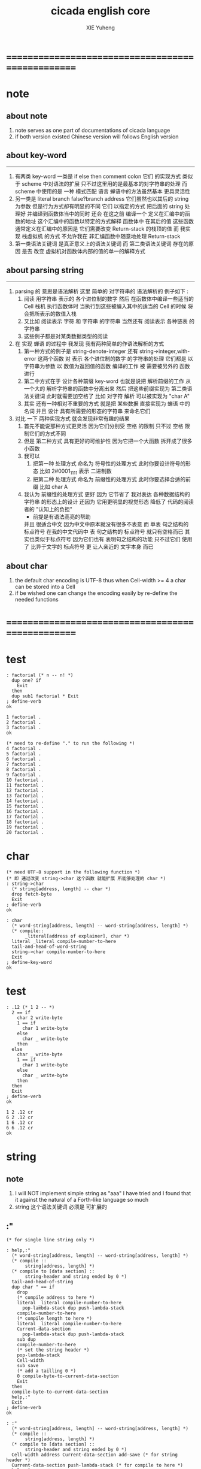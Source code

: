 #+TITLE: cicada english core
#+AUTHOR: XIE Yuheng
#+EMAIL: xyheme@gmail.com


* ==================================================
* note
** about note
   1. note serves as one part of documentations of cicada language
   2. if both version existed
      Chinese version will follows English version
** about key-word
   ----------------------------------
   1. 有两类 key-word
      一类是 if else then comment colon
      它们 的实现方式 类似于 scheme 中对语法的扩展
      只不过这里用的是最基本的对字符串的处理
      而 scheme 中使用的是 一种 模式匹配 语言
      蝉语中的方法虽然基本 更具灵活性
   2. 另一类是 literal branch false?branch address
      它们虽然也以其后的 string 为参数
      但是行为方式却有明显的不同
      它们 以指定的方式 把后面的 string 处理好
      并编译到函数体当中的同时
      还会 在这之前 编译一个
      定义在汇编中的函数的地址
      这个汇编中的函数以特定的方式解释 函数体中 在其后的值
      这些函数通常定义在汇编中的原因是
      它们需要改变 Return-stack 的栈顶的值
      而 我实现 栈虚拟机 的方式
      不允许我在 非汇编函数中随意地处理 Return-stack
   3. 第一类语法关键词 是真正意义上的语法关键词
      而 第二类语法关键词 存在的原因
      是去 改变 虚拟机对函数体内部的值的单一的解释方式
** about parsing string
   ----------------------------------
   1. parsing 的 意思是语法解析
      这里 简单的 对字符串的 语法解析的 例子如下 :
      1) 阅读 用字符串 表示的 各个进位制的数字
         然后 在函数体中编译一些适当的 Cell
         栈机 执行函数体时
         当执行到这些被编入其中的适当的 Cell 的时候
         将会把所表示的数值入栈
      2) 又比如 阅读表示 字符 和 字符串 的字符串
         当然还有 阅读表示 各种链表 的字符串
      3) 这些例子都是对某类数据类型的阅读
   2. 在 实现 蝉语 的过程中 我发现 我有两种简单的作语法解析的方式
      1) 第一种方式的例子是
         string-denote-integer 还有 string->integer,with-error
         这两个函数 对 表示 各个进位制的数字 的字符串的处理
         它们都是 以字符串为参数 以 数值为返回值的函数
         编译的工作 被 需要被另外的 函数进行
      2) 第二中方式在于
         设计各种前缀 key-word
         也就是说把 解析前缀的工作
         从一个大的 解析字符串的函数中分离出来
         然后 把这些前缀实现为 第二类语法关键词
         此时就需要加空格了
         比如 对字符 解析 可以被实现为 "char A"
      3) 其实 还有一种相对不重要的方式
         就是把 某些数据
         直接实现为 蝉语 中的名词
         并且 设计 具有所需要的形态的字符串 来命名它们
   3. 对比 一下 两种实现方式
      就会发现非常有趣的结果
      1) 首先不能说那种方式更灵活
         因为它们分别受 空格 的限制
         只不过 空格 限制它们的方式不同
      2) 但是 第二种方式 具有更好的可维护性
         因为它把一个大函数 拆开成了很多小函数
      3) 我可以
         1. 把第一种 处理方式 命名为 符号性的处理方式
            此时你要设计符号的形态
            比如 2#0001_1111 表示 二进制数
         2. 把第二种 处理方式 命名为 前缀性的处理方式
            此时你要选择合适的前缀
            比如 char A
      4) 我认为 前缀性的处理方式 更好
         因为 它节省了 我对表达 各种数据结构的 字符串 的形态上的设计
         还因为 它用更明显的视觉形态 降低了 代码的阅读者的 "认知上的负担"
         + 前提是有语法高亮的帮助
         并且 很适合中文 因为中文中原本就没有很多不表意
         而 单表 句之结构的 标点符号
         在我的中文代码中 表 句之结构的 标点符号 就只有空格而已
         其实也类似于标点符号 因为它们也有 表明句之结构的功能
         只不过它们 使用了 比异于文字的 标点符号 更 让人亲近的 文字本身 而已
** about char
   1. the default char encoding is UTF-8
      thus
      when Cell-width >= 4
      a char can be stored into a Cell
   2. if be wished
      one can change the encoding easily
      by re-define the needed functions
* ==================================================
* *test*
  #+begin_src cicada
  : factorial (* n -- n! *)
    dup one? if
      Exit
    then
    dup sub1 factorial * Exit
  ; define-verb
  ok

  1 factorial .
  2 factorial .
  3 factorial .
  ok

  (* need to re-define "." to run the following *)
  4 factorial .
  5 factorial .
  6 factorial .
  7 factorial .
  8 factorial .
  9 factorial .
  10 factorial .
  11 factorial .
  12 factorial .
  13 factorial .
  14 factorial .
  15 factorial .
  16 factorial .
  17 factorial .
  18 factorial .
  19 factorial .
  20 factorial .
  #+end_src
* char
  #+begin_src cicada :tangle english-core.cicada
  (* need UTF-8 support in the following function *)
  (* 即 通过改变 string->char 这个函数 就能扩展 所能够处理的 char *)
  : string->char
    (* string[address, length] -- char *)
    drop fetch-byte
    Exit
  ; define-verb
  ok

  : char
    (* word-string[address, length] -- word-string[address, length] *)
    (* compile::
         _literal[address of explainer], char *)
    literal _literal compile-number-to-here
    tail-and-head-of-word-string
    string->char compile-number-to-here
    Exit
  ; define-key-word
  ok
  #+end_src
* *test*
  #+begin_src cicada
  : .12 (* 1 2 -- *)
    2 == if
      char 2 write-byte
      1 == if
        char 1 write-byte
      else
        char _ write-byte
      then
    else
      char _ write-byte
      1 == if
        char 1 write-byte
      else
        char _ write-byte
      then
    then
    Exit
  ; define-verb
  ok

  1 2 .12 cr
  6 2 .12 cr
  1 6 .12 cr
  6 6 .12 cr
  ok
  #+end_src
* string
** note
   1. I will NOT implement simple string as "aaa"
      I have tried
      and I found that
      it against the natural of a Forth-like language so much
   2. string 这个语法关键词 必须是 可扩展的
** :"
   #+begin_src cicada :tangle english-core.cicada
   (* for single line string only *)

   : help,:"
     (* word-string[address, length] -- word-string[address, length] *)
     (* compile ::
          string[address, length] *)
     (* compile to [data section] ::
          string-header and string ended by 0 *)
     tail-and-head-of-string
     dup char " == if
       drop
       (* compile address to here *)
       literal _literal compile-number-to-here
         pop-lambda-stack dup push-lambda-stack
       compile-number-to-here
       (* compile length to here *)
       literal _literal compile-number-to-here
       Current-data-section
         pop-lambda-stack dup push-lambda-stack
       sub dup
       compile-number-to-here
       (* set the string header *)
       pop-lambda-stack
       Cell-width
       sub save
       (* add a tailling 0 *)
       0 compile-byte-to-current-data-section
       Exit
     then
     compile-byte-to-current-data-section
     help,:"
     Exit
   ; define-verb
   ok

   : :"
     (* word-string[address, length] -- word-string[address, length] *)
     (* compile ::
          string[address, length] *)
     (* compile to [data section] ::
          string-header and string ended by 0 *)
     Cell-width address Current-data-section add-save (* for string header *)
     Current-data-section push-lambda-stack (* for compile to here *)
     help,:"
     Exit
   ; define-key-word
   ok
   #+end_src
** string
   #+begin_src cicada
   : string
     (* -- *)
     Exit
   ; define-key-word
   #+end_src
* number writer
** note
   1. due to the lack of the "semantic of substitution"
      to achieve the following functions
      I have to copy lots of code
      instead of just using lambda-abstraction
** implementation
*** write-dec-number
    #+begin_src cicada
    : write-dec-number-char (* byte -- *)
      '0' + write-byte
      Exit
    ; define-verb

    : help:write-dec-number,push-chars
      (* ... , number of small DecNumbers, fixnum --
         ... , number of small DecNumbers *)
      10 moddiv
      dup zero? if
        drop swap add1 Exit
      then
      xx|swap|x xx|swap|x add1 swap
      help:write-dec-number,push-chars
      Exit
    ; define-verb

    : help:write-dec-number,write-bytes
      (* ... , number of small DecNumbers -- *)
      dup zero? if drop Exit
      then
      sub1 swap write-dec-number-char
      help:write-dec-number,write-bytes
      Exit
    ; define-verb


    : write-dec-number,unsign (* fixnum -- *)
      0 swap
      help:write-dec-number,push-chars
      help:write-dec-number,write-bytes
      Exit
    ; define-verb

    : write-dec-number,sign (* fixnum -- *)
      dup 0 < if
        '-' write-byte
        negate
      then
      write-dec-number,unsign
      Exit
    ; define-verb

    : write-dec-number
      write-dec-number,sign
      Exit
    ; define-verb
    #+end_src
*** write-bin-number
    #+begin_src cicada
    : write-bin-number-char (* byte -- *)
      '0' + write-byte
      Exit
    ; define-verb

    : help:write-bin-number,push-chars
      (* ... , number of small BinNumbers, fixnum --
         ... , number of small BinNumbers *)
      2 moddiv
      dup zero? if
        drop swap add1 Exit
      then
      xx|swap|x xx|swap|x add1 swap
      help:write-bin-number,push-chars
      Exit
    ; define-verb

    : help:write-bin-number,write-bytes
      (* ... , number of small BinNumbers -- *)
      dup zero? if drop Exit
      then
      sub1 swap write-bin-number-char
      help:write-bin-number,write-bytes
      Exit
    ; define-verb

    : write-bin-number,unsign (* fixnum -- *)
      0 swap
      help:write-bin-number,push-chars
      help:write-bin-number,write-bytes
      Exit
    ; define-verb

    : write-bin-number,sign (* fixnum -- *)
      dup 0 < if
        '-' write-byte
        negate
      then
      write-bin-number,unsign
      Exit
    ; define-verb

    : write-bin-number
      write-bin-number,sign
      Exit
    ; define-verb
    #+end_src
*** write-oct-number
    #+begin_src cicada
    : write-oct-number-char (* byte -- *)
      '0' + write-byte
      Exit
    ; define-verb

    : help:write-oct-number,push-chars
      (* ... , number of small OctNumbers, fixnum --
         ... , number of small OctNumbers *)
      8 moddiv
      dup zero? if
        drop swap add1 Exit
      then
      xx|swap|x xx|swap|x add1 swap
      help:write-oct-number,push-chars
      Exit
    ; define-verb

    : help:write-oct-number,write-bytes
      (* ... , number of small OctNumbers -- *)
      dup zero? if drop Exit
      then
      sub1 swap write-oct-number-char
      help:write-oct-number,write-bytes
      Exit
    ; define-verb

    : write-oct-number,unsign (* fixnum -- *)
      0 swap
      help:write-oct-number,push-chars
      help:write-oct-number,write-bytes
      Exit
    ; define-verb

    : write-oct-number,sign (* fixnum -- *)
      dup 0 < if
        '-' write-byte
        negate
      then
      write-oct-number,unsign
      Exit
    ; define-verb

    : write-oct-number
      write-oct-number,sign
      Exit
    ; define-verb
    #+end_src
*** write-hex-number
    #+begin_src cicada
    : write-hex-number-char (* byte -- *)
      dup 10 < if
        '0' + write-byte Exit
      then
      10 -
      'a' + write-byte
      Exit
    ; define-verb

    : write-hex-number-char,capital (* byte -- *)
      dup 10 < if
        '0' + write-byte Exit
      then
      10 -
      'A' + write-byte
      Exit
    ; define-verb

    : help:write-hex-number,push-chars
      (* ... , number of small HexNumbers, fixnum --
         ... , number of small HexNumbers *)
      16 moddiv
      dup zero? if
        drop swap add1 Exit
      then
      xx|swap|x xx|swap|x add1 swap
      help:write-hex-number,push-chars
      Exit
    ; define-verb

    : help:write-hex-number,write-bytes
      (* ... , number of small HexNumbers -- *)
      dup zero? if drop Exit
      then
      sub1 swap write-hex-number-char
      help:write-hex-number,write-bytes
      Exit
    ; define-verb

    : help:write-hex-number,write-bytes,capital
      (* ... , number of small HexNumbers -- *)
      dup zero? if drop Exit
      then
      sub1 swap write-hex-number-char,capital
      help:write-hex-number,write-bytes,capital
      Exit
    ; define-verb

    : write-hex-number,unsign (* fixnum -- *)
      0 swap
      help:write-hex-number,push-chars
      help:write-hex-number,write-bytes
      Exit
    ; define-verb

    : write-hex-number,capital (* fixnum -- *)
      0 swap
      help:write-hex-number,push-chars
      help:write-hex-number,write-bytes,capital
      Exit
    ; define-verb

    : write-hex-number,sign (* fixnum -- *)
      dup 0 < if
        '-' write-byte
        negate
      then
      write-hex-number,unsign
      Exit
    ; define-verb

    : write-hex-number,sign,capital (* fixnum -- *)
      dup 0 < if
        '-' write-byte
        negate
      then
      write-hex-number,capital
      Exit
    ; define-verb

    : write-hex-number
      write-hex-number,sign
      Exit
    ; define-verb
    #+end_src
*** write-aph-number
    #+begin_src cicada
    : write-aph-number-char (* byte -- *)
      dup 10 < if
        '0' + write-byte Exit
      then
      10 -
      'a' + write-byte
      Exit
    ; define-verb

    : write-aph-number-char,capital (* byte -- *)
      dup 10 < if
        '0' + write-byte Exit
      then
      10 -
      'A' + write-byte
      Exit
    ; define-verb

    : help:write-aph-number,push-chars
      (* ... , number of small AphNumbers, fixnum --
         ... , number of small AphNumbers *)
      36 moddiv
      dup zero? if
        drop swap add1 Exit
      then
      xx|swap|x xx|swap|x add1 swap
      help:write-aph-number,push-chars
      Exit
    ; define-verb

    : help:write-aph-number,write-bytes
      (* ... , number of small AphNumbers -- *)
      dup zero? if drop Exit
      then
      sub1 swap write-aph-number-char
      help:write-aph-number,write-bytes
      Exit
    ; define-verb

    : help:write-aph-number,write-bytes,capital
      (* ... , number of small AphNumbers -- *)
      dup zero? if drop Exit
      then
      sub1 swap write-aph-number-char,capital
      help:write-aph-number,write-bytes,capital
      Exit
    ; define-verb

    : write-aph-number,unsign (* fixnum -- *)
      0 swap
      help:write-aph-number,push-chars
      help:write-aph-number,write-bytes
      Exit
    ; define-verb

    : write-aph-number,capital (* fixnum -- *)
      0 swap
      help:write-aph-number,push-chars
      help:write-aph-number,write-bytes,capital
      Exit
    ; define-verb

    : write-aph-number,sign (* fixnum -- *)
      dup 0 < if
        '-' write-byte
        negate
      then
      write-aph-number,unsign
      Exit
    ; define-verb

    : write-aph-number,sign,capital (* fixnum -- *)
      dup 0 < if
        '-' write-byte
        negate
      then
      write-aph-number,capital
      Exit
    ; define-verb

    : write-aph-number
      write-aph-number,sign
      Exit
    ; define-verb
    #+end_src
*** usage
    #+begin_src cicada
    : .unsign (* fixnum -- *)
      write-dec-number
      'space' write-byte
      Exit
    ; define-verb

    : .sign (* fixnum -- *)
      write-dec-number,sign
      'space' write-byte
      Exit
    ; define-verb


    : . .sign Exit ; define-verb


    : .bin (* fixnum -- *)
      write-bin-number
      'space' write-byte
      Exit
    ; define-verb

    : .bin,sign (* fixnum -- *)
      write-bin-number,sign
      'space' write-byte
      Exit
    ; define-verb

    : .oct (* fixnum -- *)
      write-oct-number
      'space' write-byte
      Exit
    ; define-verb

    : .oct,sign (* fixnum -- *)
      write-oct-number,sign
      'space' write-byte
      Exit
    ; define-verb

    : .hex (* fixnum -- *)
      write-hex-number
      'space' write-byte
      Exit
    ; define-verb

    : .hex,sign (* fixnum -- *)
      write-hex-number,sign
      'space' write-byte
      Exit
    ; define-verb

    : .hex,capital (* fixnum -- *)
      write-hex-number,capital
      'space' write-byte
      Exit
    ; define-verb

    : .hex,sign,capital (* fixnum -- *)
      write-hex-number,sign,capital
      'space' write-byte
      Exit
    ; define-verb


    : .aph (* fixnum -- *)
      write-aph-number
      'space' write-byte
      Exit
    ; define-verb

    : .aph,sign (* fixnum -- *)
      write-aph-number,sign
      'space' write-byte
      Exit
    ; define-verb

    : .aph,capital (* fixnum -- *)
      write-aph-number,capital
      'space' write-byte
      Exit
    ; define-verb

    : .aph,sign,capital (* fixnum -- *)
      write-aph-number,sign,capital
      'space' write-byte
      Exit
    ; define-verb

    : write-space (* -- *)
      'space' write-byte Exit
    ; define-verb

    : write-some-space (* n -- *)
      dup zero? if
        drop Exit
      then
      sub1
      write-space
      write-some-space
      Exit
    ; define-verb
    #+end_src
** test
   #+begin_src cicada
   123 321 123321 . . .
   -123 321 -123321 . . .
   -123 321 -123321 .sign .sign .sign
   -123 321 -123321 .unsign .unsign .unsign

   123 321 123321 .bin .bin .bin
   -123 321 -123321 .bin,sign .bin,sign .bin,sign

   123 321 123321 .oct .oct .oct
   -123 321 -123321 .oct,sign .oct,sign .oct,sign

   123 321 123321 .hex .hex .hex
   123 321 123321 .hex,capital .hex,capital .hex,capital
   -123 321 -123321 .hex,sign .hex,sign .hex,sign
   -123 321 -123321 .hex,sign,capital .hex,sign,capital .hex,sign,capital

   123 321 123321 .aph .aph .aph
   123 321 123321 .aph,capital .aph,capital .aph,capital
   -123 321 -123321 .aph,sign .aph,sign .aph,sign
   -123 321 -123321 .aph,sign,capital .aph,sign,capital .aph,sign,capital
   #+end_src
* debuger
** debuger-REPL & trace-function
*** note
    1. "debuger" should be placed in Function-body
       when called, it pause the calculation of the function
       bring you into the debuger-REPL
    2. after type tag encoding
       we should handle type error as possible as we could
    3. the ``IdentificationOf#Word'' in ``def*'' macros is for ``debuger''
*** implementation
    #+begin_src cicada
    : count-return-stack (* -- the length of ReturnStack *)
      Return-stack-top fetch-return-stack-pointer -
      Cell-width /
      sub1 (* for we are in this function call *)
      Exit
    ; define-verb

    : count-argument-stack (* -- the length of ArgumentStack *)
      Argument-stack-top fetch-argument-stack-pointer -
      Cell-width /
      Exit
    ; define-verb


    0 : Return-stack-position   ; define-variable
    0 : Argument-stack-position ; define-variable

    (* the following two function are as interface *)
    : debuger,fetch-from-return-stack (* n -- *)
      sub1 Cell-width *
      Return-stack-position fetch +
      fetch
      Exit
    ; define-verb

    : debuger,fetch-from-argument-stack (* n -- *)
      sub1 Cell-width *
      Argument-stack-position fetch +
      fetch
      Exit
    ; define-verb


    :" bye"
    : Message:bye ; define-constant-string

    : execute-word (* string[address, length] -- unknown *)
      dup2
      string-denote-integer? if
        string->integer,with-error drop
        Exit
      then
      dup2 find dup zero? false? if
        xx|swap|x drop2
        word->explainer execute
        Exit
      then
      drop
      Message:undefined-word print-string
      print-string cr
      Exit
    ; define-verb

    : debuger-REPL (* unknown -- unknown *)
      read-word-for-runtime
      dup2
      Message:bye equal-string? if
        drop2
        Exit
      then
      execute-word
      debuger-REPL
      Exit
    ; define-verb

    :" debuger said: ``Welcome! Hope you find what's wrong.''"
    : Message:debuger,welcome ; define-constant-string

    :" the length of Return-stack is: "
    : Message:debuger,the-length-of-returnstack ; define-constant-string

    :" the length of Argument-stack is: "
    : Message:debuger,the-length-of-argument-stack ; define-constant-string

    :" debuger said: ``Good bye! The computation will go on!''"
    : Message:debuger,goodbye ; define-constant-string

    : debuger (* unknown -- unknown *)
      Message:debuger,welcome print-string cr
      3 write-some-space Message:debuger,the-length-of-returnstack print-string
        count-return-stack write-dec-number cr
      3 write-some-space Message:debuger,the-length-of-argument-stack print-string
        count-argument-stack write-dec-number cr
      fetch-return-stack-pointer Return-stack-position save
      fetch-argument-stack-pointer Argument-stack-position save
      Input-buffer Current-reading save
      Input-buffer Reading-boundary save
      debuger-REPL
      Message:debuger,goodbye print-string cr
      Exit
    ; define-verb

    (* ><><>< bug ><><>< *)
    (* ``1 fetch'' will cause core dump *)
    : identification-of-word? (* an address in a word -- *)
      dup fetch ==
      Exit
    ; define-verb

    (* ||  1 : name-string-header-which-contains-the-length-of-name-string  ||
     * || m(bytes) : name-string  ||
     * ||  1 : size of function body  ||
     * ||  1 : identification  ||
     * ||  1 : link  ||
     * ||  1 : type  ||
     * ||  1 : address-of-name-string-header  ||
     * ||  1 : address-of-explainer  ||
     * ||  n : body  ||
     *)

    : word,body->id
      (* [an address of a cell in a word] -- word[identification] *)
      dup
      identification-of-word? if
        Exit
      then
      Cell-width -
      word,body->id
      Exit
    ; define-verb

    : word,id->name
      (* word[identification] -- string[address, length] *)
      Cell-width 3 * +
      fetch dup
      add8 swap
      fetch
      Exit
    ; define-verb

    : word,id->explainer
      (* word[identification] -- explainer *)
      Cell-width 4 * +
      fetch
      Exit
    ; define-verb

    : word,id->body-size
      (* word[identification] -- body-size *)
      Cell-width -
      fetch
      Exit
    ; define-verb

    : word,id->body-list
      (* word[identification] -- body-list[address, length] *)
      dup
        Cell-width 5 * +
      swap
      word,id->body-size
      Exit
    ; define-verb

    : print-name-of-explainer (* explainer -- *)
      dup Verb-explainer == if
        literal Verb-explainer
        word,body->id
        word,id->name
        print-string
        drop Exit
      then
      dup Variable-explainer == if
        literal Variable-explainer
        word,body->id
        word,id->name
        print-string
        drop Exit
      then
      dup Constant-explainer == if
        literal Constant-explainer
        word,body->id
        word,id->name
        print-string
        drop Exit
      then
      dup Constant-string-explainer == if
        literal Constant-string-explainer
        word,body->id
        word,id->name
        print-string
        drop Exit
      then
      drop
      Exit
    ; define-verb

    : print-function-body-list (* body-list[address, length] -- *)
      dup zero? if
        drop2 Exit
      then
      6 write-some-space
      over fetch word,body->id word,id->name print-string cr
      sub1 swap
      Cell-width + swap
      print-function-body-list
      Exit
    ; define-verb

    :"  -->  "
    : Message:_-->__ ; define-constant-string

    (* the following function is the first function
       on which I must use ``if,else,then'' *)
    : with-pointer,print-function-body-list
      (* [an address of a cell in a word], body-list[address, length] -- *)
      dup zero? if
        drop2 drop Exit
      then
      x|over|xx x|over|xx == if
        Message:_-->__ print-string
      else
        6 write-some-space
      then
      over
      dup fetch special-key-word? if
        fetch word,body->id word,id->name print-string cr
        sub2 swap
        dup
        6 write-some-space
        Cell-width + fetch write-dec-number cr
        Cell-width 2 * + swap
        with-pointer,print-function-body-list
        Exit
      then
      fetch word,body->id word,id->name print-string cr
      sub1 swap
      Cell-width + swap
      with-pointer,print-function-body-list
      Exit
    ; define-verb


    :" trace-function said: ``Ya! Let's trace a function!''"
    : Message:trace-function,welcome ; define-constant-string

    :" The function we use to trace is:"
    : Message:trace-function,function-to-trace ; define-constant-string

    :" The function be traced to is:"
    : Message:trace-function,function-be-traced-to ; define-constant-string

    :" The size of the body of this function is:"
    : Message:trace-function,function-body-size ; define-constant-string

    :" The body of this function is:"
    : Message:trace-function,function-body ; define-constant-string

    :" trace-function said: ``The end of a tracing.''"
    : Message:trace-function,goodbye ; define-constant-string

    : trace-function
      (* [an address of a cell in a word] -- *)
      Message:trace-function,welcome print-string cr
      dup
        3 write-some-space Message:trace-function,function-to-trace print-string cr
        6 write-some-space fetch word,body->id word,id->name print-string cr
      dup (* with-pointer,print-function-body-list still uses original arg *)
      word,body->id
        dup
          3 write-some-space Message:trace-function,function-be-traced-to print-string cr
          6 write-some-space word,id->name print-string cr
        dup
          3 write-some-space Message:trace-function,function-body-size print-string cr
          6 write-some-space word,id->body-size write-dec-number cr
        3 write-some-space Message:trace-function,function-body print-string cr
        word,id->body-list with-pointer,print-function-body-list
      Message:trace-function,goodbye print-string cr
      Exit
    ; define-verb
    #+end_src
*** simple trace
    #+begin_src cicada
    : trace (* n -- *)
      debuger,fetch-from-return-stack
      trace-function
      Exit
    ; define-verb
    #+end_src
*** test
    #+begin_src cicada
    (* test: trace-function *)

    : xxx (* n, m -- *)
       debuger
       +
       666 .
       .
       Exit
    ; define-verb

    10 1 xxx
      1 debuger,fetch-from-return-stack  trace-function
      2 debuger,fetch-from-return-stack  trace-function
      bye
    (* 666 11 *)


    : factorial (* n -- n! *)
        dup one? if
          debuger
          Exit
        then
        dup sub1 factorial * Exit
    ; define-verb

    10 factorial
      1 debuger,fetch-from-return-stack
        trace-function
      9 debuger,fetch-from-return-stack
        trace-function
      10 debuger,fetch-from-return-stack
        trace-function
      bye
    . (* 3628800 *)



    (* about tail call *)
    : write-some-space (* n -- *)
        dup zero? if
          drop Exit
        then
        sub1
        'space' write-byte
        debuger
        write-some-space
        Exit
    ; define-verb

    100 write-some-space
      1 debuger,fetch-from-return-stack
        trace-function
      2 debuger,fetch-from-return-stack
        trace-function
      bye
    (* Ya! you can never say ``bye'' to this call of ``debuger'' *)
    (* when ever you call ``debuger'' in front of a recursive call, this happens *)
    basic-REPL
    count-argument-stack . (* 0 *)
    count-return-stack . (* 0 *)
    #+end_src
** new lexicographers with debuger
*** note
    1. the following redefined ``compile-word-description-to-here''
       will call debuger if it meets a undefined word
    2. there will be syntax-check after the implementation of ``list''
*** implementation
    #+begin_src cicada
    : print-word-list (* word-string[address, the number of words] -- *)
      dup2 string-full-of-blank? if
        drop2
        cr Exit
      then
      3 write-some-space
      tail-and-head-of-word-string print-string cr
      print-word-list
      Exit
    ; define-verb


    :" an error occurs!
    compile-word-description-to-here said:
       ``I am a tail-recursive-function.
         My function-type is (* word-string[address, the number of words] -- *)
         `define-verb' and `define-verb' call me.
         The following word is undefined.
         I will print the rest of the Word-list and call debuger.''
       --> "
    : Message:compile-word-description-to-here,meet-undefined-word
    ; define-constant-string

    :" The length of the rest of the Word-list is: "
    : Message:compile-word-description-to-here,length-of-the-rest-of-the-word-list
    ; define-constant-string

    :" The rest of the Word-list is: "
    : Message:compile-word-description-to-here,the-rest-of-the-word-list
    ; define-constant-string


    : compile-word-description-to-here
      (* word-string[address, the number of words] -- *)
      dup2 string-full-of-blank? if
        drop2
        Exit
      then
      tail-and-head-of-word-string
      dup2 Bra:comment equal-string? if
        help:compile-word-description-to-here,comment
        compile-word-description-to-here
        Exit
      then
      dup2 Key-word:if equal-string? if
        help:compile-word-description-to-here,if
        compile-word-description-to-here
        Exit
      then
      dup2 Key-word:else equal-string? if
        help:compile-word-description-to-here,else
        compile-word-description-to-here
        Exit
      then
      dup2 Key-word:then equal-string? if
        help:compile-word-description-to-here,then
        compile-word-description-to-here
        Exit
      then
      dup2 string-denote-literal-or-branch? if
        help:compile-word-description-to-here,literal&branch
        compile-word-description-to-here
        Exit
      then
      dup2 string-denote-integer? if
        help:compile-word-description-to-here,number
        compile-word-description-to-here
        Exit
      then
      dup2 find dup zero? false? if
        word->explainer compile-number-to-here
        drop2 (* drop the string[address, length], which is for debuger *)
        compile-word-description-to-here
        Exit
      then
      drop (* drop the 0 *)
      Message:compile-word-description-to-here,meet-undefined-word print-string
      print-string cr
      Message:compile-word-description-to-here,length-of-the-rest-of-the-word-list
      print-string dup write-dec-number cr
      Message:compile-word-description-to-here,the-rest-of-the-word-list print-string cr
      print-word-list
      debuger
      Exit
    ; define-verb

    : _define-verb
      define-verb
      Exit
    ; define-verb

    : define-verb
      (* word-string[address, the number of words] -- *)
      tail-and-head-of-word-string
      create-word-header
      set-size-of-word
      add-new-word-to-dictionary
      Verb-explainer compile-number-to-here
      compile-word-description-to-here
      Exit
    ; _define-verb
    #+end_src
* dictionary operations
** implementation
   #+begin_src cicada
   (*
    * a word in the dictionary [unit : Cell-width = 8 bytes]
    *   ||  1 : name-string-header-which-contains-the-length-of-name-string  ||
    *   ||  m : name-string  ||
    *   ||  1 : SizeOfFunctionBody ||
    *   ||  1 : identification  ||
    *   ||  1 : link  ||
    *   ||  1 : type  ||
    *   ||  1 : address-of-name-string-header  ||
    *   ||  1 : address-of-explainer  ||
    *   ||  n : body  ||
    * where
    *   ||  1 : type  ||
    * ==
    *   | type-bit-63 | ... | type-bit-1 | type-bit-0 |
    * type-bit-0 is for HiddenWord
    * type-bit-1 is for VariableOfTypedValue [DynamicVar]
    *)

   : last-word-in-dictionary? (* word[address of link] -- True or False *)
       zero? Exit
   ; define-verb

   : next-word-in-dictionary
     (* word[address of link] -- next-word[address of link] *)
       fetch Exit
   ; define-verb

   : fetch-word-type (* word[address of link] -- WordType *)
       add8 fetch
       Exit
   ; define-verb

   : save-word-type (* word[address of link], WordType -- *)
       swap add8 save
       Exit
   ; define-verb


   0 : Offset-for-hidden-word          ; define-constant
   1 : Offset-for-dynamic-variable-word ; define-constant

   : dynamic-variable-word? (* word[address of link] -- True or False *)
     fetch-word-type Offset-for-dynamic-variable-word fetch-bit one?
     Exit
   ; define-verb
   #+end_src
** test
   #+begin_src cicada
   : ~ (* word[address of link] -- word[address of link] *)
       dup dynamic-variable-word? .
       (* dup last-word-in-dictionary? . *)
       next-word-in-dictionary
     Exit
   ; define-verb

   First-word-in-dictionary fetch

   ~ ~ ~ ~ ~ ~ ~ ~ ~ ~
   ~ ~ ~ ~ ~ ~ ~ ~ ~ ~
   #+end_src
* incremental-gc of <pair> & <string>
** note
   1. this gc is a incremental-gc
      a marking-gc for pair
      a copy-gc for string
   2. if string-heap is used up
      before PairConstructionsArray is used up
      gc must be restart
      so string-heap should be large to avoid this
   3. there are two way to represent string now:
      1) [address, length]
      2) [address, <string>]
         in this one,
         there must be 4-bytes in address-4
         to save the length of the string
** dynamic-allocation of string
*** try,copy-substring,from->to
    #+begin_src cicada
    (* example of a substring stored in string-heap :
       || 4 : length of substring  ||
       || n : substring  ||
     *)

    String-heap-1 : Pointer:String-heap,from ; define-variable
    String-heap-2 : Pointer:string-heap,to   ; define-variable

    String-heap-1 : Current-free-string-address,from ; define-variable
    String-heap-2 : Current-free-string-address,to   ; define-variable



    (*
     * : fetch-four-bytes (\* address -- value *\)
     *   0 fetch-argument-stack-pointer
     *   x|over|xx swap
     *   4 copy-byte-string
     *   swap drop
     *   Exit
     * ; define-verb
     *
     * : save-four-bytes (\* value, address -- *\)
     *   swap fetch-argument-stack-pointer
     *   x|over|xx
     *   4 copy-byte-string
     *   drop2
     *   Exit
     * ; define-verb
     *)



    : get-length-of-string (* string[address] -- length *)
      sub4 fetch-four-bytes
      Exit
    ; define-verb

    : string-in?string-heap,from (* string[address] -- True or False *)
      Pointer:String-heap,from fetch
      over over
      Size-of-string-heap +  <
      xx|swap|x  >=
      bitwise-and
      Exit
    ; define-verb

    : string-in?string-heap,to (* string[address] -- True or False *)
      Pointer:string-heap,to fetch
      over over
      Size-of-string-heap +  <
      xx|swap|x  >=
      bitwise-and
      Exit
    ; define-verb

    : with-length,copy-byte-string
      (* source address, destination address, length -- *)
      dup x|over|xx save-four-bytes
      swap add4 swap
      copy-byte-string
      Exit
    ; define-verb

    : try,copy-substring,from->to
      (* [address, <substring>] -- [address, <substring>] *)
      (*
       * dup <substring> =/= if
       *   Exit
       * then
       *)
      over dup
      string-in?string-heap,to if
        drop Exit
      then
      Current-free-string-address,to fetch
      over get-length-of-string
      with-length,copy-byte-string
      (* set return value *)
      Current-free-string-address,to fetch add4
      |123->321|
      (* update Current-free-string-address,to *)
      get-length-of-string add4
      Current-free-string-address,to add-save
      Exit
    ; define-verb

    (* test: *)
    (*
     * Current-free-string-address,to fetch
     *   s" xxx " dup2 print-string (\* xxx *\)
     *   drop <substring>
     *   try,copy-substring,from->to
     *   drop2
     * add4 dup
     * get-length-of-string
     * print-string (\* xxx *\)
     *)


    : try,copy-substring,from->to,for-car
      (* [address, <pair-like>] -- [address, <pair-like>] *)
      over fetch2 (* this line is as car *)
      dup <substring> =/= if
        drop2 (* drop car *)
        Exit
      then
      try,copy-substring,from->to
      x|over|xxx save2 (* this line is as set-car! *)
      Exit
    ; define-verb

    : try,copy-substring,from->to,for-cdr
      (* [address, <pair-like>] -- [address, <pair-like>] *)
      over Car-bytes-size + fetch2 (* this line is as cdr *)
      dup <substring> =/= if
        drop2 (* drop cdr *)
        Exit
      then
      try,copy-substring,from->to
      x|over|xxx Car-bytes-size + save2 (* this line is as set-cdr! *)
      Exit
    ; define-verb


    (*
     * {* s" xxx" drop <substring>
     *    s" ppp" drop <substring> *}
     *
     * dup2
     *   car print-type-tag cr (\* <substring> *\)
     *   dup get-length-of-string
     *   print-string cr (\* xxx *\)
     * dup2
     *   cdr print-type-tag cr (\* <substring> *\)
     *   dup get-length-of-string
     *   print-string cr (\* ppp *\)
     *
     * dup2
     *   car drop .hex cr (\* >< *\)
     * dup2
     *   cdr drop .hex cr (\* >< *\)
     *
     * dup2
     *   try,copy-substring,from->to,for-car
     *   try,copy-substring,from->to,for-cdr
     *
     * dup2
     *   car print-type-tag cr (\* <substring> *\)
     *   dup get-length-of-string
     *   print-string cr (\* xxx *\)
     * dup2
     *   cdr print-type-tag cr (\* <substring> *\)
     *   dup get-length-of-string
     *   print-string cr (\* ppp *\)
     *
     * (\* the two hex numbers must be different *\)
     * dup2
     *   car drop .hex cr (\* >< *\)
     * dup2
     *   cdr drop .hex cr (\* >< *\)
     *
     * drop2
     *)
    #+end_src
*** read-string
    #+begin_src cicada
    : read-non-string-ending-char (* -- FirstNonBlankChar or 0 *)
      read-byte
      dup '"' == if
        drop 0
      then Exit
    ; define-verb

    : help:read-string,loop (* begin-address -- end-address *)
      read-non-string-ending-char
      dup zero? if
        drop Exit
      then
      over save-byte
      add1
      help:read-string,loop
      Exit
    ; define-verb

    : read-string (* -- string[address, length] *)
      Current-free-string-address,from fetch add4
      dup (* leave begin-address *)
        help:read-string,loop
      dup (* leave end-address *)
        Current-free-string-address,from save
      over -
      dup (* return: length *)
      x|over|xx (* return: address *)
      sub4 save-four-bytes
      Exit
    ; define-verb

    : s" (* -- string[address, length] *)
      read-string Exit
    ; define-verb

    (* test: *)
    (* s" 123 xxx aaa !!! @@@ ###" print-string *)
    #+end_src
** gc & <pair> & <string>
*** notation
    Lisp was originally implemented on the IBM 704 computer, in the late 1950s.
    The 704 hardware had special support for
    splitting a 36-bit machine word into four parts:
    1. address part   : 15 bits
    2. decrement part : 15 bits
    3. prefix part    : 3 bits
    4. tag part       : 3 bits
    Precursors to Lisp included the following functions:
    (The term "register" in the following context refers to "memory location")
    1. car : Contents of the Address part of Register number
    2. cdr : Contents of the Decrement part of Register number
    3. cpr : Contents of the Prefix part of Register number
    4. ctr : Contents of the Tag part of Register number
    --------------------------------------------------------
    in my cicada, for my PairConstruction
    I introduce the following c*r functions:
    (maybe more in the future, if needed)
    1. clr : color byte
       for garbage-collection
    2. car : contents of the address part of a PairConstruction
       as the first typed-value of a pair
    3. cdr : contents of the decrement part of a PairConstruction
       as the second typed-value of a pair
*** the construction & clr, car, cdr
    #+begin_src cicada
    (* the construction of pair : [unit : byte]
     * clr:
     *     ||  1 : color     ||
     * car:
     *     ||  8 : type tag  ||
     *     ||  8 : value     ||
     * cdr:
     *     ||  8 : type tag  ||
     *     ||  8 : value     ||
     *)

    (* the following constants are defined in assembler:
     * Cons-bytes-size == 33
     * Clr-bytes-size  ==  1
     * Car-bytes-size  == 16
     * Cdr-bytes-size  == 16
     *)

    :" clr said:
       ``My function-type is (* [address, <pair-like>] -- color-byte *)
         But the type I received is the following,
         I will not touch it and call debuger.''
       --> "
    : Message:clr,type-error ; define-constant-string
    : clr (* [address, <pair-like>] -- color-byte *)
      dup <not-pair-like>? if
        Message:clr,type-error print-string
        dup print-type-tag cr
        debuger Exit
      then
      drop (* drop the type-tag *)
      sub1 fetch-byte Exit
    ; define-verb


    :" car said:
       ``My function-type is (* [address, <pair-like>] -- [value, type] *)
         But the type I received is the following,
         I will not touch it and call debuger.''
       --> "
    : Message:car,type-error ; define-constant-string
    : car (* [address, <pair-like>] -- [value, type] *)
      dup <not-pair-like>? if
        Message:car,type-error print-string
        dup print-type-tag cr
        debuger Exit
      then
      drop (* drop the type-tag *)
      fetch2 Exit
    ; define-verb


    :" cdr said:
       ``My function-type is (* [address, <pair-like>] -- [value, type] *)
         But the type I received is the following,
         I will not touch it and call debuger.''
       --> "
    : Message:cdr,type-error ; define-constant-string
    : cdr (* [address, <pair-like>] -- [value, type] *)
      dup <not-pair-like>? if
        Message:cdr,type-error print-string
        dup print-type-tag cr
        debuger Exit
      then
      drop (* drop the type-tag *)
      Car-bytes-size + fetch2 Exit
    ; define-verb
    #+end_src
*** color & set-clr!
    two colors is enough
    a black pair in GreyPairStackTop is as a ``grey'' pair
    a grey-pair denotes front of the spreading black sub-graph
    these nodes maybe at the junction of black and white (maybe not)
    #+begin_src cicada
    0 : White ; define-constant
    1 : Black ; define-constant


    (* set three offsets used by fetch-byte, set-bit, clear-bit *)
    0 : Mutative-color-offset-for-finding  ; define-variable
    1 : Mutative-color-offset-for-marking  ; define-variable
    2 : Mutative-color-offset-for-cleaning ; define-variable
    : Color-offset-for-finding  Mutative-color-offset-for-finding  fetch Exit ; define-verb
    : Color-offset-for-marking  Mutative-color-offset-for-marking  fetch Exit ; define-verb
    : Color-offset-for-cleaning Mutative-color-offset-for-cleaning fetch Exit ; define-verb

    :" set-clr! said:
       ``My function-type is (* [address, <pair-like>], color-byte -- [address, <pair-like>] *)
         If I view the second argument as a type-tag,
         it will be as the following,
         I will not touch it and call debuger.''
       --> "
    : Message:set-clr!,type-error ; define-constant-string
    : set-clr! (* [address, <pair-like>], color-byte -- [address, <pair-like>] *)
      over dup  <not-pair-like>? if
        Message:set-clr!,type-error print-string
        print-type-tag cr
        debuger Exit
      then
      drop (* drop the type-tag *)
      x|over|xx sub1 save-byte Exit
    ; define-verb
    #+end_src
*** marking
    #+begin_src cicada
    : white-color-for-marking? (* color-byte -- True or False *)
      Color-offset-for-marking fetch-bit White == Exit
    ; define-verb

    : black-color-for-marking? (* color-byte -- True or False *)
      Color-offset-for-marking fetch-bit Black == Exit
    ; define-verb

    : black-<pair>? (* [address, <pair-like>] -- True or False *)
      clr black-color-for-marking? Exit
    ; define-verb


    (* the following function is the only function who push-grey-pair-stack
     * and this function is called by one,grey->black and so on *)
    :" try,white->grey said:
       ``My function-type is (* [address, <pair-like>] -- [address, <pair-like>] *)
         But the type I received is the following,
         I will not touch it and call debuger.''
       --> "
    : Message:try,white->grey,type-error ; define-constant-string
    : try,white->grey (* [address, <pair-like>] -- [address, <pair-like>] *)
      dup <not-pair-like>? if
        Message:try,white->grey,type-error print-string
        dup print-type-tag cr
        debuger
        Exit
      then
      dup2 clr
      dup
      white-color-for-marking? if
        Color-offset-for-marking set-bit set-clr!

        try,copy-substring,from->to,for-car
        try,copy-substring,from->to,for-cdr
        over push-grey-pair-stack
        Exit
      then
      drop (* drop the color-byte *) Exit
    ; define-verb


    : one,try,grey->black (* -- *)
      empty-grey-pair-stack? if
        Exit
      then
      pop-grey-pair-stack dup
        fetch2 dup <pair-like>? if
          try,white->grey
        then drop2
        Car-bytes-size +
        fetch2 dup <pair-like>? if
          try,white->grey
        then drop2
      Exit
    ; define-verb


    (* the following is a help-function of all,grey->black
     * the GreyPairStack must not be empty when it is called *)

    : one,grey->black (* -- *)
      pop-grey-pair-stack dup
        fetch2 dup <pair-like>? if
          try,white->grey
        then drop2
        Car-bytes-size +
        fetch2 dup <pair-like>? if
          try,white->grey
        then drop2
      Exit
    ; define-verb

    : all,grey->black (* -- *)
      empty-grey-pair-stack? if
        Exit
      then
      one,grey->black
      all,grey->black Exit
    ; define-verb
    #+end_src
*** set!, set-car!, set-cdr!
    in cicada, to make the gc to be incremental
    there are many strategies you can use
    the following shows one of them
    #+begin_src cicada
    : set!
      (* VarForTypedValue[address], [value, type] -- VarForTypedValue[address] *)
      dup <pair-like>? if
        all,grey->black (* to be incremental-gc is to call this function here *)
        try,white->grey
      then
      x|over|xx save2
      Exit
    ; define-verb


    : help:set-car!&set-cdr!,for-black-<pair>
      (* [valus, type] -- [valus, type] *)
      dup <pair-like>? if
        all,grey->black (* to be incremental-gc is to call this function here *)
        try,white->grey
      then
      Exit
    ; define-verb


    :" set-car! said:
       ``My function-type is (* [address, <pair-like>], [valus, type] -- [address, <pair-like>] *)
         If I view the third argument as a type-tag,
         it will be as the following,
         I will not touch it and call debuger.''
       --> "
    : Message:set-car!,type-error ; define-constant-string

    : set-car!
      (* [address, <pair-like>], [valus, type] -- [address, <pair-like>] *)
      x|over|xx dup  <not-pair-like>? if
        Message:set-car!,type-error print-string
        print-type-tag cr
        debuger Exit
      then
      drop (* drop the type-tag overed *)
      xx|over|xx black-<pair>? if
        help:set-car!&set-cdr!,for-black-<pair>
      then
      x|over|xxx save2
      Exit
    ; define-verb


    :" set-cdr! said:
       ``My function-type is (* [address, <pair-like>], [valus, type] -- [address, <pair-like>] *)
         If I view the third argument as a type-tag,
         it will be as the following,
         I will not touch it and call debuger.''
       --> "
    : Message:set-cdr!,type-error ; define-constant-string

    : set-cdr!
      (* [address, <pair-like>], [valus, type] -- [address, <pair-like>] *)
      x|over|xx dup  <not-pair-like>? if
        Message:set-cdr!,type-error print-string
        print-type-tag cr
        debuger Exit
      then
      drop (* drop the type-tag overed *)
      xx|over|xx black-<pair>? if
        help:set-car!&set-cdr!,for-black-<pair>
      then
      x|over|xxx Car-bytes-size + save2
      Exit
    ; define-verb


    (* ------------------------------------------------- *)


    :" [cons,car]! said:
       ``My function-type is (* [address, <pair-like>], [valus, type] -- [address, <pair-like>] *)
         If I view the third argument as a type-tag,
         it will be as the following,
         I will not touch it and call debuger.''
       --> "
    : Message:[cons,car]!,type-error ; define-constant-string

    : [cons,car]!
      (* [address, <pair-like>], [valus, type] -- [address, <pair-like>] *)
      x|over|xx dup  <not-pair-like>? if
        Message:[cons,car]!,type-error print-string
        print-type-tag cr
        debuger Exit
      then
      drop (* drop the type-tag overed *)
      xx|over|xx black-<pair>? if
        help:set-car!&set-cdr!,for-black-<pair>
      then
      x|over|xxx save2
      Exit
    ; define-verb


    :" [cons,cdr]! said:
       ``My function-type is (* [address, <pair-like>], [valus, type] -- [address, <pair-like>] *)
         If I view the third argument as a type-tag,
         it will be as the following,
         I will not touch it and call debuger.''
       --> "
    : Message:[cons,cdr]!,type-error ; define-constant-string

    : [cons,cdr]!
      (* [address, <pair-like>], [valus, type] -- [address, <pair-like>] *)
      x|over|xx dup  <not-pair-like>? if
        Message:[cons,cdr]!,type-error print-string
        print-type-tag cr
        debuger Exit
      then
      drop (* drop the type-tag overed *)
      xx|over|xx black-<pair>? if
        help:set-car!&set-cdr!,for-black-<pair>
      then
      x|over|xxx Car-bytes-size + save2
      Exit
    ; define-verb


    (* ------------------------------------------------- *)


    :" [car,cons]! said:
       ``My function-type is (* [value, type], [address, <pair-like>] -- [address, <pair-like>] *)
         If I view the first argument as a type-tag,
         it will be as the following,
         I will not touch it and call debuger.''
       --> "
    : Message:[car,cons]!,type-error ; define-constant-string

    : [car,cons]!
      (* [value, type], [address, <pair-like>] -- [address, <pair-like>] *)
      (* you can read this as ``car-cons-set'' *)
      dup <not-pair-like>? if
        Message:[car,cons]!,type-error print-string
        dup print-type-tag cr
        debuger Exit
      then
      dup2 black-<pair>? if
        xx|swap|xx help:set-car!&set-cdr!,for-black-<pair> xx|swap|xx
      then
      xx|tuck|xx
      drop save2
      Exit
    ; define-verb


    :" [cdr,cons]! said:
       ``My function-type is (* [value, type], [address, <pair-like>] -- [address, <pair-like>] *)
         If I view the first argument as a type-tag,
         it will be as the following,
         I will not touch it and call debuger.''
       --> "
    : Message:[cdr,cons]!,type-error ; define-constant-string

    : [cdr,cons]!
      (* [value, type], [address, <pair-like>] -- [address, <pair-like>] *)
      (* you can read this as ``cdr-cons-set'' *)
      dup <not-pair-like>? if
        Message:[cdr,cons]!,type-error print-string
        dup print-type-tag cr
        debuger Exit
      then
      dup2 black-<pair>? if
        xx|swap|xx help:set-car!&set-cdr!,for-black-<pair> xx|swap|xx
      then
      xx|tuck|xx
      drop Car-bytes-size + save2
      Exit
    ; define-verb
    #+end_src
*** marking & define
    define and set! are the interface of dynamic-typed-value
    #+begin_src cicada
    (* recall
     * a word in the dictionary [unit : Cell-width = 8 bytes]
     *   ||  1 : name-string-header-which-contains-the-length-of-name-string  ||
     *   ||  m : name-string  ||
     *   ||  1 : SizeOfFunctionBody  ||
     *   ||  1 : identification  ||
     *   ||  1 : link  ||
     *   ||  1 : type  ||
     *   ||  1 : address-of-name-string-header  ||
     *   ||  1 : address-of-explainer  ||
     *   ||  n : body  ||
     * where
     *   ||  1 : type  ||
     * ==
     *   | type-bit-63 | ... | type-bit-1 | type-bit-0 |
     * type-bit-0 is for HiddenWord
     * type-bit-1 is for VariableOfTypedValue
     *)

    : create-word-header-for-typed-value
      (* string[address, length] -- word[address of link] *)
      Here fetch xx|swap|x (* address-of-name-string-header *)
      compile-string-to-here
      Here fetch compile-number-to-here (* identification *)
      Here fetch (* leave the word[link] *)
      0 compile-number-to-here (* link *)
      2 compile-number-to-here  (* type *)
      swap
      compile-number-to-here (* address-of-name-string-header *)
      Exit
    ; define-verb

    : define,by-string
      (* [value, type], string[address, length] -- *)
      create-word-header-for-typed-value
      Variable-explainer compile-number-to-here
      xx|swap|x  (* leave wordHeader *)
      dup <pair-like>? if
        try,white->grey
      then
      compile-number-to-here compile-number-to-here
      add-new-word-to-dictionary
      Exit
    ; define-verb

    : define
      (* [value, type], word-string[address, the number of words] -- *)
      head-of-word-string
      define,by-string
      Exit
    ; define-verb
    #+end_src
*** finding & cons : constructor of <pair>
    #+begin_src cicada
    (* the following functions are helping cons *)

    : clear-color-bit-of-pair-for-cleaning (* pair[address] -- pair[address] *)
      <pair>
      dup2 clr
      Color-offset-for-cleaning clear-bit
      set-clr!
      drop
      Exit
    ; define-verb

    : white-color-for-finding? (* color-byte -- True or False *)
      Color-offset-for-finding fetch-bit White ==
      Exit
    ; define-verb

    : find-next-free-pair-construction
      (* pair[address] -- 0 or NextFreePairConstruction[address] *)
      dup Last-pair-construction == if
        drop 0 Exit
      then
      Cons-bytes-size +
      clear-color-bit-of-pair-for-cleaning
      dup <pair> clr
      white-color-for-finding? if
        Exit
      then
      find-next-free-pair-construction
      Exit
    ; define-verb



    (* a cyclic permutation
     * of the two three period cyclic permutation
     * in the third-order permutation group
     Mutative-color-offset-for-finding  --> Mutative-color-offset-for-cleaning
     Mutative-color-offset-for-marking  --> Mutative-color-offset-for-finding
     Mutative-color-offset-for-cleaning --> Mutative-color-offset-for-marking
     *)
    : reset-color-offsets (* -- *)
      Mutative-color-offset-for-finding  fetch
      Mutative-color-offset-for-marking  fetch
      Mutative-color-offset-for-cleaning fetch
      Mutative-color-offset-for-marking  save
      Mutative-color-offset-for-finding  save
      Mutative-color-offset-for-cleaning save
      Exit
    ; define-verb


    : dynamic-variable-word-for-<pair-like>?
      (* word[address of link] -- True or False *)
      dup dynamic-variable-word? if
      word->explainer execute fetch2
      swap drop
      <pair-like>?
      Exit
      then
      drop False Exit
    ; define-verb

    : help:push-all-root-node-into-grey-pair-stack
      (* word[address of link] -- *)
      dup last-word-in-dictionary? if
        drop Exit
      then
      dup dynamic-variable-word-for-<pair-like>? if
      dup word->explainer execute fetch2
      try,white->grey drop2
      then
      next-word-in-dictionary
      help:push-all-root-node-into-grey-pair-stack
      Exit
    ; define-verb

    : push-all-root-node-into-grey-pair-stack (* -- *)
      First-word-in-dictionary fetch
      help:push-all-root-node-into-grey-pair-stack
      Exit
    ; define-verb



    (* the following function is not intrinsic
       but I have to use it this way *)

    (* a value meet the following three conditions is an AddressOfPair
     *  (the following is infix notations)
     * 1. Value >= First-pair-construction
     * 2. Value <= Last-pair-construction
     * 3. [Value - First-pair-construction] mod Cons-bytes-size == 0
     *)

    : addressOfPair? (* value -- True or False *)
        dup First-pair-construction < if
          drop False Exit
        then
        dup Last-pair-construction > if
          drop False Exit
        then
        First-pair-construction - Cons-bytes-size mod zero?
        Exit
    ; define-verb



    : help:all-pairs-in-argument-stack,try,white->grey
      (* address of a Cell in ArgumentStack -- *)
        dup Argument-stack-top > if
          drop Exit
        then
        dup fetch addressOfPair? if
          dup fetch
          <pair> try,white->grey
          drop2
        then
        Cell-width +
        help:all-pairs-in-argument-stack,try,white->grey
        Exit
    ; define-verb

    : all-pairs-in-argument-stack,try,white->grey (* -- *)
        fetch-argument-stack-pointer
        help:all-pairs-in-argument-stack,try,white->grey
        Exit
    ; define-verb


    : help:all-pairs-in-lambda-stack,try,white->grey
      (* address of a Cell in LambdaStack -- *)
      dup Lambda-stack-top > if
        drop Exit
      then
      dup fetch addressOfPair? if
        dup fetch
        <pair> try,white->grey
        drop2
      then
      Cell-width +
      help:all-pairs-in-lambda-stack,try,white->grey
      Exit
    ; define-verb

    : all-pairs-in-lambda-stack,try,white->grey (* -- *)
      Lambda-stack-pointer fetch
      help:all-pairs-in-lambda-stack,try,white->grey
      Exit
    ; define-verb



    : resetVariablesAboutString (* -- *)
      Current-free-string-address,to fetch Current-free-string-address,from save
      Pointer:String-heap,from       fetch Current-free-string-address,to   save
      Pointer:string-heap,to         fetch Pointer:String-heap,from         save
      Current-free-string-address,to fetch Pointer:string-heap,to           save
      Exit
    ; define-verb


    :"  :gc: "
    : Message:gc ; define-constant-string

    :" cons said: ``Memory for cons is used up! No value is returned!''"
    : Message:cons,memory-is-used-up ; define-constant-string

    : cons (* -- [address, <pair>] *)
        Current-free-pair-construction fetch <pair> (* leave the return <value> *)
        Current-free-pair-construction fetch find-next-free-pair-construction
        dup zero? false? (* 0 denotes fail to find *) if
          Current-free-pair-construction save
          Exit
        then drop (* drop the 0, which denotes fail to find, need gc *)
        all-pairs-in-argument-stack,try,white->grey
        all,grey->black
        reset-color-offsets resetVariablesAboutString (* note the timing to reset *)
        push-all-root-node-into-grey-pair-stack
        In-front-of-the-first-pair-construction find-next-free-pair-construction
        dup zero? false? if
          Current-free-pair-construction save
          Message:gc print-string
          Exit
        then drop
        (* if after gc still fail to find, we know the memory is used up *)
        drop2
        Message:cons,memory-is-used-up print-string cr
        debuger
        Exit
    ; define-verb
    #+end_src
*** substring & string : constructor of <substring> & <string>
    #+begin_src cicada
    : read-string (* -- [address, <string>] *)
      cons drop (* drop <pair> *) <string>
      s" drop (* drop length *) <substring>
      set-car!
      null set-cdr!
      Exit
    ; define-verb

    : ::" (* -- [address, <string>] *)
      read-string Exit
    ; define-verb


    :" write-string said:
       ``My function-type is ( [address, <string>] -- ).
         But the type I received is the following,
         I will not touch it and call debuger.''
       --> "
    : Message:write-string,type-error ; define-constant-string

    : write-string (* [address, <string>] -- *)
      dup <string> =/= if
        Message:write-string,type-error print-string
        dup print-type-tag cr
        debuger Exit
      then
      car drop (* drop <substring> *)
      dup get-length-of-string print-string
      Exit
    ; define-verb

    : substring (* length -- address *)
      (* allocate a substring of the given length *)
      Current-free-string-address,from fetch add4 swap (* leave begin-address *)
      dup Current-free-string-address,from fetch save-four-bytes
      4 + Current-free-string-address,from add-save
      Exit
    ; define-verb

    : string (* length -- [address, <string>] *)
      (* allocate a string of the given length *)
      substring <substring>
      null
      cons drop <string>
      [cdr,cons]!
      [car,cons]!
      Exit
    ; define-verb
    #+end_src
*** about test
    #+begin_src cicada
    (* for test *)
    : print-type-of-it (* type -- *)
      print-type-tag ':' write-byte write-space Exit
    ; define-verb

    (* test: gc *)
    : ask-for-lots-of-cons (* n -- *)
        dup zero? if drop Exit
        then
        sub1
        cons
          555 <fixnum> set-car!
          666 <fixnum> set-cdr!
        drop2
        ask-for-lots-of-cons
        Exit
    ; define-verb

    : ask-for-lots-of-cons,leave-them-on-the-argument-stack (* n -- *)
        dup zero? if drop Exit
        then
        sub1
        cons
          555 <fixnum> set-car!
          666 <fixnum> set-cdr!
        x|swap|xx
        ask-for-lots-of-cons,leave-them-on-the-argument-stack
        Exit
    ; define-verb
    #+end_src
** test
   #+begin_src cicada
   : {* cons Exit ; define-verb
   : *} xx|swap|xxxx [cdr,cons]! [car,cons]! Exit ; define-verb


   (* test: define *)
   6 <fixnum> : Liu-fixnum ; define
   Liu-fixnum fetch2 print-type-of-it . cr (* <fixnum>: 6 *)

   (* test: cons *)
   cons 9 <fixnum> set-car!
        8 <fixnum> set-cdr!
   dup2
     car print-type-of-it . cr (* <fixnum>: 9 *)
   dup2
     cdr print-type-of-it . cr (* <fixnum>: 8 *)
   drop2

   {* 9 <fixnum>  8 <fixnum> *}
   dup2
     car print-type-of-it . cr (* <fixnum>: 9 *)
   dup2
     cdr print-type-of-it . cr (* <fixnum>: 8 *)
   drop2

   (* test: cons *)
   9 <fixnum>  8 <fixnum>  cons
   [cdr,cons]! [car,cons]!
   dup2
     car print-type-of-it . cr (* <fixnum>: 9 *)
   dup2
     cdr print-type-of-it . cr (* <fixnum>: 8 *)
   drop2


   (* test: define a pair *)
   cons 9 <fixnum> set-car!
        8 <fixnum> set-cdr!
   : Simple-pair ; define
   Simple-pair fetch2
   dup2
     car print-type-of-it . cr (* <fixnum>: 9 *)
   dup2
     cdr print-type-of-it . cr (* <fixnum>: 8 *)
   drop2


   (* test: set-car! & set-cdr! *)
   Simple-pair fetch2
     {* 7 <fixnum>   6 <fixnum> *}
   set-car!
   dup2
     car car print-type-of-it . cr (* <fixnum>: 7 *)
   dup2
     car cdr print-type-of-it . cr (* <fixnum>: 6 *)
   drop2




   Simple-pair fetch2
     {* 5 <fixnum>
        {* 4 <fixnum>  3 <fixnum> *} *}
   set-cdr!

   dup2
     car car print-type-of-it . cr (* <fixnum>: 7 *)
   dup2
     car cdr print-type-of-it . cr (* <fixnum>: 6 *)
   dup2
     cdr car print-type-of-it . cr (* <fixnum>: 5 *)
   dup2
     cdr cdr car print-type-of-it . cr (* <fixnum>: 4 *)
   dup2
     cdr cdr cdr print-type-of-it . cr (* <fixnum>: 3 *)
   drop2




   (* test: all,grey->black *)
     empty-grey-pair-stack? . cr (* 0 *)
     all,grey->black
     empty-grey-pair-stack? . cr (* 1 *)


   (* test: marking *)
     Simple-pair fetch2
     cdr cdr clr Color-offset-for-marking fetch-bit . cr (* 1 *)




   all,grey->black


   (* test: reset set-cdr! *)
   Simple-pair fetch2
     {* 1 <fixnum>
        {* 2 <fixnum>  3 <fixnum> *} *}
   set-cdr!

   dup2
     car car print-type-of-it . cr (* <fixnum>: 7 *)
   dup2
     car cdr print-type-of-it . cr (* <fixnum>: 6 *)

   dup2
     cdr car print-type-of-it . cr (* <fixnum>: 1 *)
   dup2
     cdr cdr car print-type-of-it . cr (* <fixnum>: 2 *)
   dup2
     cdr cdr cdr print-type-of-it . cr (* <fixnum>: 3 *)
   drop2



   (* test: gc *)
   : ask-for-lots-of-cons (* n -- *)
       dup zero? if drop Exit
       then
       sub1
       {* 555 <fixnum>
          666 <fixnum> *}
       drop2
       ask-for-lots-of-cons
       Exit
   ; define-verb


   Number-of-pair-constructions ask-for-lots-of-cons

   Number-of-pair-constructions 30 * ask-for-lots-of-cons




   (* after gc the Simple-pair must still be ok *)
   Simple-pair fetch2

   dup2
     car car print-type-of-it . cr (* <fixnum>: 7 *)
   dup2
     car cdr print-type-of-it . cr (* <fixnum>: 6 *)
   dup2
     cdr car print-type-of-it . cr (* <fixnum>: 1 *)
   dup2
     cdr cdr car print-type-of-it . cr (* <fixnum>: 2 *)
   dup2
     cdr cdr cdr print-type-of-it . cr (* <fixnum>: 3 *)
   drop2



   (* ----------------------------------------------------------- *)
   (* after gc the values in the stack must still be ok *)

   {* {* 147 <fixnum>
         258 <fixnum> *}
      369 <fixnum> *}

   Number-of-pair-constructions 30 * ask-for-lots-of-cons

   dup2

   cr
   dup2
      car car print-type-of-it . cr (* <fixnum>: 147 *)
   dup2
      car cdr print-type-of-it . cr (* <fixnum>: 258 *)
   dup2
      cdr print-type-of-it . cr (* <fixnum>: 369 *)
   drop2
   ok

   Number-of-pair-constructions 30 * ask-for-lots-of-cons

   cr
   dup2
      car car print-type-of-it . cr (* <fixnum>: 147 *)
   dup2
      car cdr print-type-of-it . cr (* <fixnum>: 258 *)
   dup2
      cdr print-type-of-it . cr (* <fixnum>: 369 *)
   drop2
   ok





   (* ----------------------------------------------------------- *)
   (* about string *)
   (* after gc the values in the stack must still be ok *)


   ::" 111 "
   Number-of-pair-constructions  ask-for-lots-of-cons
   ::" 222 "
   Number-of-pair-constructions  ask-for-lots-of-cons
   ::" 333 "
   Number-of-pair-constructions  ask-for-lots-of-cons
   Number-of-pair-constructions  ask-for-lots-of-cons
   cr ok

   write-string write-string write-string (* 333 222 111 *)
   cr


   ::" aaa "
   : Simple-string ; define
   Number-of-pair-constructions ask-for-lots-of-cons
   ::" AAA "
   Number-of-pair-constructions ask-for-lots-of-cons
   ::" AAA "
   Number-of-pair-constructions ask-for-lots-of-cons
   ::" AAA "
   Number-of-pair-constructions ask-for-lots-of-cons
   ::" AAA "
   ::" AAA "
   ::" AAA "
   Number-of-pair-constructions 20 * ask-for-lots-of-cons
   ok (* yse *)

   Simple-string fetch2 write-string (* aaa *)

   Number-of-pair-constructions  ask-for-lots-of-cons
   write-string write-string write-string (* AAA AAA AAA *)
   cr
   Number-of-pair-constructions  ask-for-lots-of-cons
   write-string write-string write-string (* AAA AAA AAA *)
   cr





   (* ----------------------------------------------------------- *)
   (* about using up memory *)


   (*
    ,* Number-of-pair-constructions
    ,* ask-for-lots-of-cons,leave-them-on-the-argument-stack
    ,*
    ,*
    ,* (\* in debuger-REPL: *\)
    ,*   1 debuger,fetch-from-return-stack trace-function
    ,*   2 debuger,fetch-from-return-stack trace-function
    ,*
    ,* basic-REPL count-argument-stack . cr (\* 0 *\)
    *)
   #+end_src
* list-processing
** about list-processing
*** note
    1. I mimic the naming conventions
       of the bra-ket notation in quantum mechanics
    2. I use ``bracket'' to denotes all kinds of brackets :
       - round  :: ()
       - square :: []
       - flower :: {}
       - angle  :: <>
       - note that, they all have lots of other names
         the above will be used by me
       - it feels so bad that only these brackets are available in ASCII
       - punctuations ":" and ";" as a pair
         are also used as ``brackets'' by me
         I call them ``cosemi''
       - more pairs of sequences of two or more characters
         will be used by me in the future
       - and "." is called a ``mid''
    3. but the value you put into a list or a dali
       should always be converted to dynamic-typed-value
       while they should always be read as simple as possible
    4. I found out that to parse post-lambda expression easily
       we have to always use dali
       so dali should be the default-list used in cicada
    5. so I have the following notations about list-processing :
       | { } | list   | single-linked-list |
       | [ ] | dali  | double-linked-list |
       | ( ) | wodili | wordy-list         |
    6. if I define ``['' and ``{'' as readers
       then, as functions the have to call each other
       due to the semantic of cicada
       this calls can not be compiled into the function-bodys of them
       unless I introduce new syntaxes
*** implementation
    #+begin_src cicada
    :" {" : Bra:flower ; define-constant-string
    :" }" : Ket:flower ; define-constant-string

    :" ." : Mid:dot ; define-constant-string

    :" (esc" : Bra:round-escape ; define-constant-string
    :" )"    : Ket:round-escape ; define-constant-string

    :" [" : Bra:square ; define-constant-string
    :" ]" : Ket:square ; define-constant-string

    :" (" : Bra:round ; define-constant-string
    :" )" : Ket:round ; define-constant-string
    #+end_src
** write
*** implementation
    #+begin_src cicada
    :" write-list"    : Message:write-list   ; define-constant-string
    :" write-*dali"  : Message:write-*dali ; define-constant-string
    :" write-wodili"  : Message:write-wodili ; define-constant-string
    :" write-wodi-or-bound-variable"
    : Message:write-wodi-or-bound-variable ; define-constant-string

    :" null"  : Message:null ; define-constant-string

    :" write said:
       ``I do not know how to write the following type of value,
         I will not touch it and call debuger.''
       --> "
    : Message:write,type-error ; define-constant-string

    : write (* [value, type] -- *)
      dup <fixnum> == if drop (* drop type-tag *)
        write-dec-number  write-space
        Exit
      then
      dup <symbol> == if drop (* drop type-tag *)
        index-hashback->string print-string  write-space
        Exit
      then
      dup <null> == if drop (* drop type-tag *)
        drop
        Message:null print-string write-space
        Exit
      then
      dup <list> == if
        Message:write-list find word->explainer execute
        Exit
      then
      dup <dali> == if
        Message:write-*dali find word->explainer execute
        Exit
      then
      dup <wodi> ==
      over <bound-variable> ==
      bitwise-or if
        Message:write-wodi-or-bound-variable find word->explainer execute
        Exit
      then
      dup <wodili> == if
        Message:write-wodili find word->explainer execute
        Exit
      then
      Message:write,type-error print-string
      dup print-type-tag cr
      debuger Exit
    ; define-verb
    #+end_src
** read-list & write-list
*** note
    1. this is the old good lisp-like single-linked-list
    2. like the language shen
       I do not use '() to quote a list (as in LISP)
       but use {} and []
       [ 1 (esc + 1 1 ) 3 ] or
       { 1 (esc + 1 1 ) 3 } as
       `(1 ,(+ 1 1) 3) in LISP
       because ``quote'' in LISP is just to provide you
       a convenient mechanism to read a list
    3. the good about LISP's way is that
       you can quote a symbol out side the list as 'a-symbol
       otherwise the symbol will be treated as a variable
    4. while in shen
       if one type ``a-symbol'' into the REPL
       it will be treated as a symbol
       you have to use a explicit way
       to treat it as a variable i.e. ``(value a-symbol)''
    5. in cicada things are very different
       no analogy should be drawed here
    6. the ``list-escape'' is very interesting
       it is to call a another reader in a list-reader
       and get back to the list-reader when finished
       it looks like the classic forth REPL
       which have two modes
       at first in the implementation of cicada
       I try to avoid many modes in REPL
       but now the list-leader brings me back to the classic forth
*** execute-word,for-list-reader
    #+begin_src cicada
    : string-denote-list-reader?
      (* string[address, length] -- True or False *)
      dup2 Bra:flower equal-string? if
        drop2 True Exit
      then
      dup2 Bra:round-escape equal-string? if
        drop2 True Exit
      then
      dup2 Bra:square equal-string? if
        drop2 True Exit
      then
      dup2 Bra:round equal-string? if
        drop2 True Exit
      then
      drop2 False Exit
    ; define-verb

    (* then we need mutually recursive call *)
    : execute-word,for-list-reader
      (* string[address, length] -- [value, type] *)
      dup2 string-denote-list-reader? if
        find word->explainer execute
        Exit
      then
      dup2 string-denote-integer? if
        string->integer,with-error drop <fixnum>
        Exit
      then
      dup2 Message:null equal-string? if
        drop2 null
        Exit
      then
      string-hash->index <symbol>
      Exit
    ; define-verb
    #+end_src
*** list-escape-REPL
    #+begin_src cicada
    : list-escape-REPL
      (* could  be: unknown -- unknown *)
      (* should be:  -- [value, type] *)
      read-word-for-runtime
      dup2
      string-denote-integer? if
        string->integer,with-error drop
        list-escape-REPL
        Exit
      then
      dup2
      Ket:round-escape equal-string? if
        drop2
        Exit
      then
      dup2 find dup zero? false? if
        xx|swap|x drop2
        word->explainer execute
        list-escape-REPL
        Exit
      then
      drop
      Message:undefined-word print-string
      print-string cr
      list-escape-REPL
      Exit
    ; define-verb

    : (esc list-escape-REPL Exit ; define-verb
    #+end_src
*** read-list
    #+begin_src cicada
    : read-list (* -- [address, <list>] *)
      read-word
      dup2 Ket:flower equal-string? if
        drop2
        null Exit
      then
      dup2 Mid:dot equal-string? if
        drop2
        read-list car
        (* this means { 1 . 2 3 } will be read as { 1 . 2 } *)
        Exit
      then
      execute-word,for-list-reader
      cons drop <list>
        xx|swap|xx  set-car!
        read-list   set-cdr!
      Exit
    ; define-verb

    : { read-list Exit ; define-verb
    #+end_src
*** write-list
    #+begin_src cicada
    : help:write-list (* [address, <list>] or [Null, <null>] -- *)
      dup <null> == if
        drop2 Exit
      then
      dup <pair-like>? if
        dup2
        car write
        cdr help:write-list
        Exit
      then
      Mid:dot print-string write-space
      write
      Exit
    ; define-verb


    :" write-list said:
       ``My function-type is (* [address, <list>] -- *)
         But the 1st argument is the following
         I will not touch it and call debuger.''
       --> "
    : Message:write-list,type-error ; define-constant-string

    : write-list (* [address, <list>] -- *)
      dup <list> =/= if
        Message:write-list,type-error print-string
        dup print-type-tag cr
        debuger Exit
      then
      Bra:flower print-string write-space
      help:write-list
      Ket:flower print-string write-space
      Exit
    ; define-verb
    #+end_src
*** test
    #+begin_src cicada
    { 1
      { 1 2 3 4 5   { 1 2 3 4 5  6 }  6  }
        xxx 3 4 5
      { 1 2 3 4 5  6 } 6 }
    write-list

    { 1 . 2 } write-list
    { 1 2 3 4 5 6 7 8 9 . 0 } write-list
    { 1 . { 1 . 2 } } write-list
    { 1 . { 1 . (esc 2 <fixnum> ) } } write-list
    { 1 . { 1 . (esc 2 <fixnum> ) } } write


    (* beware of the following,
       error will not occurs ! *)

    { 1 . 2 3 }
    write-list  (* { 1 . 2 } *)

    { 1 . 2 { 1 . 2 3 } }
    write-list  (* { 1 . 2 } *)


    (* test: mutually recursive call *)
    { 1 [ 1 2 3 ] { 1 . (esc 2 <fixnum> ) } } write
    { 1 [ 1 2 3 ] . { 1 . (esc 2 <fixnum> ) } } write
    #+end_src
** set-*!
*** >< note
    the name of the following functions should be changed
*** implementation
    #+begin_src cicada
    :" set-car-to-{car}! said:
       ``My function-type is (* [address, <pair-like>] -- [address, <pair-like>] *)
         But the type I received is the following,
         I will not touch it and call debuger.''
       --> "
    : Message:set-car-to-{car}!,type-error ; define-constant-string
    (* [car.cdr]->[[car].cdr] *)
    : set-car-to-{car}!
      (* [address, <pair-like>] -- [address, <pair-like>] *)
      dup <not-pair-like>? if
        Message:set-car-to-{car}!,type-error print-string
        dup print-type-tag cr
        debuger Exit
      then
      dup2
      car cons
        xx|swap|xx set-car!
        null set-cdr!
      set-car!
      Exit
    ; define-verb


    :" set-car-to-{cdr}! said:
       ``My function-type is (* [address, <pair-like>] -- [address, <pair-like>] *)
         But the type I received is the following,
         I will not touch it and call debuger.''
       --> "
    : Message:set-car-to-{cdr}!,type-error ; define-constant-string
    (* [car.cdr]->[car.[cdr]] *)
    : set-cdr-to-{cdr}!
      (* [address, <pair-like>] -- [address, <pair-like>] *)
      dup <not-pair-like>? if
        Message:set-car-to-{cdr}!,type-error print-string
        dup print-type-tag cr
        debuger Exit
      then
      dup2
      cdr cons
        xx|swap|xx set-car!
        null set-cdr!
      set-cdr!
      Exit
    ; define-verb




    :" set-car-to-{car.x}! said:
       ``My function-type is
        (* [address, <pair-like>], [value, type] -- [address, <pair-like>] *)
         If I view the second argument as a type-tag,
         It will be the following,
         I will not touch it and call debuger.''
       --> "
    : Message:set-car-to-{car.x}!,type-error ; define-constant-string

    : set-car-to-{car.x}!
      (* [address, <pair-like>], [value, type] -- [address, <pair-like>] *)
      x|over|xx <not-pair-like>? if
        Message:set-car-to-{car.x}!,type-error print-string
        x|over|xx print-type-tag cr
        debuger Exit
      then
      xx|over|xx
      car cons
        xx|swap|xx set-car!
        xx|swap|xx set-cdr!
      set-car!
      Exit
    ; define-verb


    :" set-car-to-{cdr.x}! said:
       ``My function-type is
        (* [address, <pair-like>], [value, type] -- [address, <pair-like>] *)
         If I view the second argument as a type-tag,
         It will be the following,
         I will not touch it and call debuger.''
       --> "
    : Message:set-car-to-{cdr.x}!,type-error ; define-constant-string

    (* [car.cdr],x->[car.[cdr.x]]! *)
    : set-cdr-to-{cdr.x}!
      (* [address, <pair-like>], [value, type] -- [address, <pair-like>] *)
      x|over|xx <not-pair-like>? if
        Message:set-car-to-{cdr.x}!,type-error print-string
        x|over|xx print-type-tag cr
        debuger Exit
      then
      xx|over|xx
      cdr cons
        xx|swap|xx set-car!
        xx|swap|xx set-cdr!
      set-cdr!
      Exit
    ; define-verb


    :" set-car-to-{x.car}! said:
       ``My function-type is
        (* [address, <pair-like>], [value, type] -- [address, <pair-like>] *)
         If I view the second argument as a type-tag,
         It will be the following,
         I will not touch it and call debuger.''
       --> "
    : Message:set-car-to-{x.car}!,type-error ; define-constant-string

    : set-car-to-{x.car}!
      (* [address, <pair-like>], [value, type] -- [address, <pair-like>] *)
      x|over|xx <not-pair-like>? if
        Message:set-car-to-{x.car}!,type-error print-string
        x|over|xx print-type-tag cr
        debuger Exit
      then
      xx|over|xx
      car cons
        xx|swap|xx set-cdr!
        xx|swap|xx set-car!
      set-car!
      Exit
    ; define-verb


    :" set-car-to-{x.cdr}! said:
       ``My function-type is
        (* [address, <pair-like>], [value, type] -- [address, <pair-like>] *)
         If I view the second argument as a type-tag,
         It will be the following,
         I will not touch it and call debuger.''
       --> "
    : Message:set-car-to-{x.cdr}!,type-error ; define-constant-string

    : set-cdr-to-{x.cdr}!
      (* [address, <pair-like>], [value, type] -- [address, <pair-like>] *)
      x|over|xx <not-pair-like>? if
        Message:set-car-to-{x.cdr}!,type-error print-string
        x|over|xx print-type-tag cr
        debuger Exit
      then
      xx|over|xx
      cdr cons
        xx|swap|xx set-cdr!
        xx|swap|xx set-car!
      set-cdr!
      Exit
    ; define-verb
    #+end_src
** dali processing
*** <- & ->
    #+begin_src cicada
    :" <- said:
       ``My function-type is (* [address, <dali-like>] -- [address, <dali>] *)
         But the type I received is the following,
         I will not touch it and call debuger.''
       --> "
    : Message:<-,type-error ; define-constant-string

    : <- (* [address, <dali-like>] -- [address, <dali>] *)
      dup <not-dali-like>? if
        Message:<-,type-error print-string
        dup print-type-tag cr
        debuger Exit
      then
      cdr car Exit
    ; define-verb


    :" -> said:
       ``My function-type is (* [address, <dali-like>] -- [address, <dali>] *)
         But the type I received is the following,
         I will not touch it and call debuger.''
       --> "
    : Message:->,type-error ; define-constant-string

    : -> (* [address, <dali-like>] -- [address, <dali>] *)
      dup <not-dali-like>? if
        Message:->,type-error print-string
        dup print-type-tag cr
        debuger Exit
      then
      cdr cdr Exit
    ; define-verb
    #+end_src
*** list->dali
    #+begin_src cicada
    (* note that:
       in the following, I am using side-effect to change a existed list
       but NOT to form a new dali from scratch *)

    : help:list->dali
      (* [address, <dali>], left[address, <dali>] -- [address, <dali>] *)
      (* or *)
      (* [address, <dali>], [value, <non-dali>] -- [address, <dali>] *)
      set-cdr-to-{x.cdr}! (* set the ``left'' *)
      dup2 cdr
        dup2 cdr <not-pair-like>? if
          drop (* drop the non-pair-value *)
          null set-cdr!
          (* this means the 3 in { 1 2 . 3 } will be droped *)
          drop2 Exit
        then
        (* change the type-tag of the cdr of the old list, from <list> to <dali> *)
        (* the pair-like-value is still here *) <dali> set-cdr!
        cdr
      (* [address, <dali>], [address, <pair-like>] *)
      xx|swap|xx
      help:list->dali
      Exit
    ; define-verb


    :" list->*dali* said:
       ``My function-type is
         (* [address, <list>] -- head[address, <dali>], tail[address, <dali>] *)
         But the type I received is the following,
         I will not touch it and call debuger.''
       --> "
    : Message:list->*dali*,type-error ; define-constant-string

    : list->*dali*
      (* [address, <list>] -- head[address, <dali>], tail[address, <dali>] *)
      dup <list> =/= if
        Message:list->*dali*,type-error print-string
        dup print-type-tag cr
        debuger Exit
      then
      drop <dali>
      dup2 (* leave the return value *)
      null
      help:list->dali
      Exit
    ; define-verb


    :" list->dali* said:
       ``My function-type is (* [address, <list>] -- tail[address, <dali>] *)
         But the type I received is the following,
         I will not touch it and call debuger.''
       --> "
    : Message:list->dali*,type-error ; define-constant-string

    : list->dali*
      (* [address, <list>] -- tail[address, <dali>] *)
      dup <list> =/= if
        Message:list->dali*,type-error print-string
        dup print-type-tag cr
        debuger Exit
      then
      drop <dali>
      null
      help:list->dali
      Exit
    ; define-verb


    :" list->*dali said:
       ``My function-type is (* [address, <list>] -- head[address, <dali>] *)
         But the type I received is the following,
         I will not touch it and call debuger.''
       --> "
    : Message:list->*dali,type-error ; define-constant-string

    : list->*dali
      (* [address, <list>] -- head[address, <dali>] *)
      dup <list> =/= if
        Message:list->*dali,type-error print-string
        dup print-type-tag cr
        debuger Exit
      then
      drop <dali>
      dup2 (* leave the return value *)
      null
      help:list->dali
      drop2
      Exit
    ; define-verb
    #+end_src
*** *dali? & dali*?
    #+begin_src cicada
    : *dali? (* [address, <dali>] -- True or False *)
      <- null? if
        True Exit
      then
      False Exit
    ; define-verb

    : dali*? (* [address, <dali>] -- True or False *)
      -> null? if
        True Exit
      then
      False Exit
    ; define-verb
    #+end_src
*** nested-list->dali
    #+begin_src cicada
    : help:nested-list->dali
      (* [address, <dali>], left[address, <dali>] -- [address, <dali>] *)
      (* or *)
      (* [address, <dali>], [value, <non-dali>] -- [address, <dali>] *)
      set-cdr-to-{x.cdr}! (* set the ``left'' *)
      dup2 car dup <list> == if
        list->*dali set-car!
      else
        drop2
      then
      dup2 cdr
        dup2 cdr <not-pair-like>? if
          drop (* drop the non-pair-value *)
          null set-cdr!
          (* this means the 3 in { 1 2 . 3 } will be droped *)
          drop2 Exit
        then
        (* change the type-tag of the cdr of the old list, from <list> to <dali> *)
        (* the pair-like-value is still here *) <dali> set-cdr!
        cdr
      (* [address, <dali>], [address, <pair-like>] *)
      xx|swap|xx
      help:nested-list->dali
      Exit
    ; define-verb


    :" nested-list->*dali said:
       ``My function-type is (* [address, <list>] -- head[address, <dali>] *)
         But the type I received is the following,
         I will not touch it and call debuger.''
       --> "
    : Message:nested-list->*dali,type-error ; define-constant-string

    : nested-list->*dali
      (* [address, <list>] -- head[address, <dali>] *)
      dup <list> =/= if
        Message:nested-list->*dali,type-error print-string
        dup print-type-tag cr
        debuger Exit
      then
      drop <dali>
      dup2 (* leave the return value *)
      null
      help:nested-list->dali
      drop2
      Exit
    ; define-verb
    #+end_src
*** dali->tail & head<-dali
    #+begin_src cicada
    :" dali->tail said:
       ``My function-type is
         (* [address, <dali-like>] -- tail[address, <dali-like>] *)
         But the type I received is the following,
         I will not touch it and call debuger.''
       --> "
    : Message:dali->tail,type-error ; define-constant-string

    : dali->tail
      (* [address, <dali-like>] -- tail[address, <dali-like>] *)
      dup <not-dali-like>? if
        Message:dali->tail,type-error print-string
        dup print-type-tag cr
        debuger Exit
      then
      dup2 dali*? if
        Exit
      then
      ->  dali->tail
      Exit
    ; define-verb


    :" head<-dali said:
       ``My function-type is
         (* [address, <dali-like>] -- head[address, <dali-like>] *)
         But the type I received is the following,
         I will not touch it and call debuger.''
       --> "
    : Message:head<-dali,type-error ; define-constant-string

    : head<-dali
      (* [address, <dali-like>] -- head[address, <dali-like>] *)
      dup <not-dali-like>? if
        Message:head<-dali,type-error print-string
        dup print-type-tag cr
        debuger Exit
      then
      dup2 *dali? if
        Exit
      then
      <-  head<-dali
      Exit
    ; define-verb
    #+end_src
*** [value,dali]-associate & [value,dali]-member?
    #+begin_src cicada
    :" [value,dali]-associate said:
       ``My function-type is
         (* [value, type], head[address, <dali-like>] --
            associate-pair[address, <pair-like>] or [Null, <null>] *)
         But the type I received is the following,
         I will not touch it and call debuger.''
       --> "
    : Message:[value,dali]-associate,type-error,at-first
    ; define-constant-string

    :" [value,dali]-associate said:
       ``My function-type is
         (* [value, type], head[address, <dali-like>] --
            associate-pair[address, <pair-like>] or [Null, <null>] *)
         But in the middle of recursion
         I found the dali is not an associated-dali
         the following is what I found
         I will not touch it and call debuger''
       --> "
    : Message:[value,dali]-associate,type-error,in-the-middle
    ; define-constant-string

    : help:[value,dali]-associate
      (* [value, type], head[address, <dali-like>], or [Null, <null>] --
         associate-pair[address, <pair-like>] or [Null, <null>] *)
      dup <null> == if
        (* if associate fail, return null *)
        xx|swap|xx drop2 Exit
      then
      dup2
      car dup <not-pair-like>? if
        Message:[value,dali]-associate,type-error,in-the-middle print-string
        dup print-type-tag cr
        debuger Exit
      then
      car
      (* [value, type], head[address, <dali-like>], car-car[value, type] *)
      xx|over|xxxx eq? if
        xx|swap|xx drop2
        car Exit
      then
      ->  help:[value,dali]-associate
      Exit
    ; define-verb

    : [value,dali]-associate
      (* [value, type], head[address, <dali-like>] --
         associate-pair[address, <pair-like>] or [Null, <null>] *)
      dup <not-dali-like>? if
        Message:[value,dali]-associate,type-error,at-first print-string
        dup print-type-tag cr
        debuger Exit
      then
      help:[value,dali]-associate
      Exit
    ; define-verb



    : [value,dali]-member?
      (* [value, type], [address, <dali-like>] -- True or False *)
      dup <null> == if
        drop2 drop2 False Exit
      then
      dup2 car
      xx|over|xxxx eq? if
        drop2 drop2 True Exit
      then
      ->  [value,dali]-member?
      Exit
    ; define-verb
    #+end_src
*** ^_^
    the following function is very important
    it for dali is as the ``cons'' for list
    but also really different
    #+begin_src cicada
    :" ^_^ said:
       ``My function-type is
         (*  left[address, <dali-like>], rigth[address, <dali-like>] --
             rigth[address, <dali-like>] *)
         If I view the 1st argument as a type-tag,
         it will be as the following,
         I will not touch it and call debuger.''
       --> "
    : Message:^_^,1st-type-error ; define-constant-string

    :" ^_^ said:
       ``My function-type is
         (*  left[address, <dali-like>], rigth[address, <dali-like>] --
             rigth[address, <dali-like>] *)
         If I view the 3rd argument as a type-tag,
         it will be as the following,
         I will not touch it and call debuger.''
       --> "
    : Message:^_^,3rd-type-error ; define-constant-string


    (* the following ``little-smile-face'' is ``link-dali'' *)
    : ^_^
      (*  left[address, <dali-like>], rigth[address, <dali-like>] --
         rigth[address, <dali-like>] *)
      (* where: left[address, <dali-like>] could be a null *)
      dup <not-dali-like>? if
        Message:^_^,1st-type-error print-string
        dup print-type-tag cr
        debuger Exit
      then
      x|over|xx <null> == if
        xx|tuck|xx (* leave the return value *)
        cdr xx|over|xx set-car! drop2
        drop2
        Exit
      then
      x|over|xx <not-dali-like>? if
        Message:^_^,3rd-type-error print-string
        x|over|xx print-type-tag cr
        debuger Exit
      then
      xx|tuck|xx (* leave the return value *)
      cdr xx|over|xx set-car! drop2
      cdr xx|over|xx set-cdr! drop2
      Exit
    ; define-verb
    #+end_src
*** test
    #+begin_src cicada
    cr

    { 1 2 3 } list->*dali*
    dup print-type-tag (* <dali> *) cr


    (* test: tail[address, <dali>] *) cr
    dup2
      *dali? . (* 0 *) cr
    dup2
      dali*? . (* 1 *) cr
    dup2
      car print-type-tag write-space . (* <fixnum> 3 *) cr
    dup2
      ->
      print-type-tag write-space . (* <null> 0 *) cr
    dup2
      <-
      car print-type-tag write-space . (* <fixnum> 2 *) cr
    dup2
      <-
      <-
      car print-type-tag write-space . (* <fixnum> 1 *) cr
    dup2
      <-
      <-
      ->
      car print-type-tag write-space . (* <fixnum> 2 *) cr
    drop2


    (* test: head[address, <dali>] *) cr
    dup2
      *dali? . (* 1 *) cr
    dup2
      dali*? . (* 0 *) cr
    dup2
      car print-type-tag write-space . (* <fixnum> 1 *) cr
    dup2
      <-
      print-type-tag write-space . (* <null> 0 *) cr
    dup2
      ->
      car print-type-tag write-space . (* <fixnum> 2 *) cr
    dup2
      ->
      ->
      car print-type-tag write-space . (* <fixnum> 3 *) cr
    dup2
      ->
      ->
      <-
      car print-type-tag write-space . (* <fixnum> 2 *) cr
    dup2
      ->
      ->
      <-
      <-
      car print-type-tag write-space . (* <fixnum> 1 *) cr
    drop2


    (* ----------------------------------------------------- *)

    (* test: nested-list *) cr
    { 1 { 2 3 } 4 } nested-list->*dali
    dup print-type-tag (* <dali> *) cr


    (* test: head[address, <dali>] *) cr
    dup2
      *dali? . (* 1 *) cr
    dup2
      dali*? . (* 0 *) cr
    dup2
      car print-type-tag write-space . (* <fixnum> 1 *) cr
    dup2
      <-
      print-type-tag write-space . (* <null> 0 *) cr

    dup2
      ->
      ->
      car print-type-tag write-space . (* <fixnum> 4 *) cr

    dup2
      ->
      ->
      <-
      <-
      car print-type-tag write-space . (* <fixnum> 1 *) cr

    dup2
      ->
      car
      dup print-type-tag (* <dali> *) cr
      dup2
        *dali? . (* 1 *) cr
      dup2
        car print-type-tag write-space . (* <fixnum> 2 *) cr
      dup2
        <-
        print-type-tag write-space . (* <null> 0 *) cr
      dup2
        ->
        car print-type-tag write-space . (* <fixnum> 3 *) cr
      dup2
        ->
        <-
        ->
        car print-type-tag write-space . (* <fixnum> 3 *) cr

    drop2



    (* ----------------------------------------------- *)
    (* the following test must be done after read-*dali *)
    (* test: [value,dali]-associate *)
    2 <fixnum>
    [ { 1 . a } { 2 . b } { 3 . b } ]
    [value,dali]-associate
      dup print-type-tag (* <list> *) cr
      car  print-type-tag (* <fixnum> *) cr
      write-dec-number (* 2 *) cr

    (* the following test must be done in symbol-REPL *)
    ::x
    [ { 1 . a } { ::x . xxx } { 3 . b } ]
    [value,dali]-associate
      cdr write (* xxx *)
    #+end_src
** read-dali & write-dali
*** read-*dali
    #+begin_src cicada
    : help:read-*dali
      (* tail[address, <dali>] -- head[address, <dali>] *)
      (* where:
           the <- of ``tail'' is setted,
           need to set the -> of ``tail'' *)
      read-word
      dup2 Ket:square equal-string? if
        drop2
        dup <null> == if
          Exit (* so [ ] null will be read as null *)
        then
        dup2
          cdr
            null  set-cdr!
          drop2
        head<-dali
        Exit
      then
      execute-word,for-list-reader
      cons drop <dali>
        xx|swap|xx  set-car!
        cons        set-cdr!
      ^_^
      help:read-*dali
      Exit
    ; define-verb


    : read-*dali (* -- head[address, <dali>] *)
      null
      help:read-*dali
      Exit
    ; define-verb

    : [ read-*dali Exit ; define-verb
    #+end_src
*** write-*dali
    #+begin_src cicada
    : help:write-*dali
      (* [address, <dali>] -- *)
      dup2 dali*? if
        car write Exit
      then
      dup2
        car write
      -> help:write-*dali Exit
    ; define-verb


    :" write-*dali said:
       ``My function-type is (* [address, <dali>] -- *)
         But the 1st argument is the following
         I will not touch it and call debuger.''
       --> "
    : Message:write-*dali,type-error ; define-constant-string

    : write-*dali (* [address, <dali>] -- *)
      dup <dali> =/= if
        Message:write-*dali,type-error print-string
        dup print-type-tag cr
        debuger Exit
      then
      Bra:square print-string write-space
      help:write-*dali
      Ket:square print-string write-space
      Exit
    ; define-verb
    #+end_src
*** test
    #+begin_src cicada
    [ ] print-type-tag (* <null> *) cr
    write-dec-number (* 0 *) cr

    [ 1 ] write-*dali

    [ 1 2 3 4 5 6 7 8 9 0 ] write-*dali

    [ 1
      [ 1 2 3 4 5   [ 1 2 3 4 5  6 ]  6  ]
        xxx 3 4 5
      [ 1 2 3 4 5  6 ] 6 ]
    write-*dali

    [ 1
      [ 1 2 3 4 5   [ 1 2 3 4 5  6 ]  6  ]
        xxx 3 4 5
      { a b c }
      [ 1 2 3 4 5  6 ] 6 ]
    write-*dali

    [ a [ a b c ]
      b [ a b c ]
      c [ a b c
            [ a [ a b c ] [ a b c ] lambda
              b [ a b c ]
              c [ a b c ] ] ] ]
    write-*dali

    [ [ a b c ] a b c ]
    write-*dali

    [ [ [ [ :x ] ] ] ]
    write-*dali

    [ [ [ :x ] ]
      [ [ :x ] ] ]
    write-*dali

    [ [ [ [ :x ] ] ]
      [ [ [ :x ] ] ] ]
    write-*dali

    [ [ [ [ :x :x @ ] :x :x @ ] lambda :y @ ]
      [ [ :x :x @ ] lambda :y @ ] ]
    write-*dali

    [ 1 { 2 . 3 } 4 ]
    dup2 write
    -> car
    dup print-type-tag (* <list> *) cr
    car print-type-tag (* <fixnum> *) cr
    write-dec-number (* 2 *) cr
    #+end_src
** stack & list & dali
*** note
    it is hard to convert a list of value in the ArgumentStack
    say, [1, 2, 3], to a real list { 3 2 1 }
    for during recursive calls
    there will be lots ``cons'' leaved in the ArgumentStack
    or:
    1. you convert [1, 2, 3] to { 1 2 3 }
    2. you use LambdaStack for help
    3. you use dali but not list
    ------------------------------------------
    I implement the following:
    1. FIAF denotes first in at first
    2. LIAF denotes last in at first
       LIAF version uses the LambdaStack
       which is very funny
*** stack->list
    #+begin_src cicada
    : help:stack-LIAF->list
      (* ..., number --  *)
      (* LambdaStack::
         [address, <list>] -- *)
      dup zero? if
        drop (* drop 0 *)
        get-back null set-cdr!
        drop2 Exit
      then
      sub1
      swap <fixnum>  cons drop <list>  [car,cons]!
      dup2
        get-back [cdr,cons]! drop2
      ready
      help:stack-LIAF->list
      Exit
    ; define-verb

    : stack-LIAF->list
      (* ..., number -- [address, <list>] *)
      dup zero? if
        drop null Exit
      then
      sub1
      swap <fixnum>  cons drop <list>  [car,cons]!
      dup2 ready (* leave the return *)
      ready
        help:stack-LIAF->list
      get-back Exit
    ; define-verb


    : help:stack-FIAF->list
      (* ..., number -- *)
      (* LambdaStack::
         [address, <list>] -- [address, <list>] *)
      dup zero? if
        drop (* drop 0 *)
        Exit
      then
      sub1
      swap <fixnum>  cons drop <list>  [car,cons]!
      get-back [cons,cdr]! ready
      help:stack-FIAF->list
      Exit
    ; define-verb

    : stack-FIAF->list
      (* ..., number -- [address, <list>] *)
      dup zero? if
        drop null Exit
      then
      null
      ready
        help:stack-FIAF->list
      get-back
      Exit
    ; define-verb
    #+end_src
*** stack->dali
    #+begin_src cicada
    : help:stack-LIAF->dali
      (* ..., number -- [address, <list>] *)
      (* LambdaStack::
         [address, <list>] -- *)
      dup zero? if
        drop (* drop 0 *)
        get-back
        dup2 cdr
        null set-cdr!
        drop2
        head<-dali
        Exit
      then
      sub1
      swap <fixnum>  cons drop <dali>  [car,cons]!
      cons  [cons,cdr]!
      get-back
        xx|swap|xx ^_^
      ready
      help:stack-LIAF->dali
      Exit
    ; define-verb

    : stack-LIAF->dali
      (* ..., number -- [address, <dali>] *)
      dup zero? if
        drop null Exit
      then
      null
      ready
      help:stack-LIAF->dali
      Exit
    ; define-verb


    : help:stack-FIAF->dali
      (* ..., number -- [address, <list>] *)
      (* LambdaStack::
         [address, <list>] -- *)
      dup zero? if
        drop (* drop 0 *)
        get-back
        dup2 cdr
        null set-car!
        drop2 Exit
      then
      sub1
      swap <fixnum>  cons drop <dali>  [car,cons]!
      cons  [cons,cdr]!
      get-back
        ^_^ <-
      ready
      help:stack-FIAF->dali
      Exit
    ; define-verb

    : stack-FIAF->dali
      (* ..., number -- [address, <dali>] *)
      (* ..., number -- [address, <dali>] *)
      dup zero? if
        drop null Exit
      then
      sub1
      swap <fixnum>  cons drop <dali>
      [car,cons]!
        null set-cdr-to-{cdr.x}!
      ready
      help:stack-FIAF->dali
      Exit
    ; define-verb
    #+end_src
*** list->stack
    #+begin_src cicada
    :" stack<-FIAF-list said:
       ``My function type is (* [address, <list>] -- ... *)
         the list should be a list of <not-pair-like> value
         But in the middle of recursion
         the following is what I found
         I will not touch it and call debuger''
       --> "
    : Message:stack<-FIAF-list,error ; define-constant-string

    :" stack<-FIAF-list said:
       ``My function type is (* [address, <list>] -- ... *)
         But the type I received is the following,
         I will not touch it and call debuger.''
       --> "
    : Message:stack<-FIAF-list,type-error ; define-constant-string

    : help:stack<-FIAF-list
      (* -- ... *)
      (* LambdaStack::
         [address, <list>] -- *)
      get-back
      dup <null> == if
        drop2 Exit
      then
      dup2
        cdr ready
      car
      dup <pair-like>? if
        Message:stack<-FIAF-list,error print-string
        dup print-type-tag cr
        debuger Exit
      then
      drop (* drop a <not-pair-like> type-tag *)
      (* leave the value of the [value, <not-pair-like>] *)
      help:stack<-FIAF-list
      Exit
    ; define-verb

    : stack<-FIAF-list
      (* [address, <list>] -- ... *)
      dup <list> =/= if
        Message:stack<-FIAF-list,type-error print-string
        dup print-type-tag cr
        debuger Exit
      then
      ready
      help:stack<-FIAF-list
      Exit
    ; define-verb
    #+end_src
*** test
    #+begin_src cicada
    cr
    666
      1 2 3 4 5 6 7 8 9 0
      10 stack-LIAF->list write (* { 0 9 8 7 6 5 4 3 2 1 } *) cr
    . (* 666 *) cr
    1  1 stack-LIAF->list write (* { 1 } *) cr
    cr

    666
      1 2 3 4 5 6 7 8 9 0
      10 stack-FIAF->list write (* { 1 2 3 4 5 6 7 8 9 0 } *) cr
    . (* 666 *) cr
    1  1 stack-FIAF->list write (* { 1 } *) cr
    cr

    666
      1 2 3 4 5 6 7 8 9 0
      10 stack-LIAF->dali write (* [ 0 9 8 7 6 5 4 3 2 1 ] *) cr
    . (* 666 *) cr
    1  1 stack-LIAF->dali write (* [ 1 ] *) cr
    cr

    666
      1 2 3 4 5 6 7 8 9 0
      10 stack-FIAF->dali write (* [ 1 2 3 4 5 6 7 8 9 0 ] *) cr
    . (* 666 *) cr
    1  1 stack-FIAF->dali write (* [ 1 ] *) cr
    cr

    666 { 1 } stack<-FIAF-list
     . (* 1 *) . (* 666 *) cr
    666 { 1 2 3 4 } stack<-FIAF-list
     . . . . (* 4 3 2 1 *) . (* 666 *) cr
    cr
    #+end_src
** symbol types
*** helper funciton
    #+begin_src cicada
    : char-denote-number,or-alphabet,or-out-of-ascii?
      (* char -- True of False *)
      dup  48 < if     drop False Exit
      then
      dup  57 <= if    drop True Exit
      then
      dup  65 < if     drop False Exit
      then
      dup  90 <= if    drop True Exit
      then
      dup  97 < if     drop False Exit
      then
      dup  122 <= if   drop True Exit
      then
      dup  128 < if    drop False Exit
      then
      drop True Exit
    ; define-verb
    #+end_src
*** Bound-variable
    #+begin_src cicada
    (* `:' followed by a number or alphabet is a symbolDenoteBoundVariable
       ascii: 48 -- 57, 65 -- 90, 97 -- 122, 128 -- ...
       this set maybe change in the future *)

    : string-denote-bound-variable,one?
      (* [address, length] -- True or False *)
      tail-and-head-of-string
      ':' =/= if
        drop2 False (* Exit *)
      else
        dup 0 == if
          drop2 False (* Exit *)
        else
          tail-and-head-of-string
          char-denote-number,or-alphabet,or-out-of-ascii? if
            drop2 True (* Exit *)
          else
            drop2 False (* Exit *)
          then
        then
      then
      Exit
    ; define-verb

    :" an error occurs!
    symbol-denote-bound-variable,one? said:
       ``My function-type is (* [index, <symbol>] -- True or False *)
         But the type I received is the following,
         I will not touch it and call debuger.''
       --> "
    : Message:symbol-denote-bound-variable,one?,type-error ; define-constant-string
    : symbol-denote-bound-variable,one?
      (* [index, <symbol>] -- True or False *)
      dup <symbol> =/= if
        Message:symbol-denote-bound-variable,one?,type-error print-string
        dup print-type-tag cr
        debuger Exit
      then
      drop (* drop the type-tag *)
      index-hashback->string
      string-denote-bound-variable,one?
      Exit
    ; define-verb



    : string-denote-bound-variable,two?
      (* [address, length] -- True or False *)
      dup 2 <= if
        drop2 False Exit
      then
      tail-and-head-of-string ':' =/= if
        drop2 False Exit
      then
      string-denote-bound-variable,one? Exit
      Exit
    ; define-verb

    :" an error occurs!
    symbol-denote-bound-variable,two? said:
       ``My function-type is (* [index, <symbol>] -- True or False *)
         But the type I received is the following,
         I will not touch it and call debuger.''
       --> "
    : Message:symbol-denote-bound-variable,two?,type-error ; define-constant-string
    : symbol-denote-bound-variable,two?
      (* [index, <symbol>] -- True or False *)
      dup <symbol> =/= if
        Message:symbol-denote-bound-variable,two?,type-error print-string
        dup print-type-tag cr
        debuger Exit
      then
      drop (* drop the type-tag *)
      index-hashback->string
      string-denote-bound-variable,two?
      Exit
    ; define-verb




    : string-denote-bound-variable,three?
      (* [address, length] -- True or False *)
      dup 3 <= if
        drop2 False Exit
      then
      tail-and-head-of-string ':' =/= if
        drop2 False Exit
      then
      string-denote-bound-variable,two? Exit
      Exit
    ; define-verb

    :" an error occurs!
    symbol-denote-bound-variable,three? said:
       ``My function-type is (* [index, <symbol>] -- True or False *)
         But the type I received is the following,
         I will not touch it and call debuger.''
       --> "
    : Message:symbol-denote-bound-variable,three?,type-error ; define-constant-string
    : symbol-denote-bound-variable,three?
      (* [index, <symbol>] -- True or False *)
      dup <symbol> =/= if
        Message:symbol-denote-bound-variable,three?,type-error print-string
        dup print-type-tag cr
        debuger Exit
      then
      drop (* drop the type-tag *)
      index-hashback->string
      string-denote-bound-variable,three?
      Exit
    ; define-verb



    : string-denote-bound-variable,four?
      (* [address, length] -- True or False *)
      dup 4 <= if
        drop2 False Exit
      then
      tail-and-head-of-string ':' =/= if
        drop2 False Exit
      then
      string-denote-bound-variable,three? Exit
      Exit
    ; define-verb

    :" an error occurs!
    symbol-denote-bound-variable,four? said:
       ``My function-type is (* [index, <symbol>] -- True or False *)
         But the type I received is the following,
         I will not touch it and call debuger.''
       --> "
    : Message:symbol-denote-bound-variable,four?,type-error ; define-constant-string
    : symbol-denote-bound-variable,four?
      (* [index, <symbol>] -- True or False *)
      dup <symbol> =/= if
        Message:symbol-denote-bound-variable,four?,type-error print-string
        dup print-type-tag cr
        debuger Exit
      then
      drop (* drop the type-tag *)
      index-hashback->string
      string-denote-bound-variable,four?
      Exit
    ; define-verb




    : string-denote-bound-variable?
      (* [address, length] -- True or False *)
      dup2 string-denote-bound-variable,one? if
        drop2 True Exit
      then
      dup2 string-denote-bound-variable,two? if
        drop2 True Exit
      then
      dup2 string-denote-bound-variable,three? if
        drop2 True Exit
      then
      dup2 string-denote-bound-variable,four? if
        drop2 True Exit
      then
      drop2 False Exit
    ; define-verb

    :" an error occurs!
    symbol-denote-bound-variable? said:
       ``My function-type is (* [index, <symbol>] -- True or False *)
         But the type I received is the following,
         I will not touch it and call debuger.''
       --> "
    : Message:symbol-denote-bound-variable?,type-error ; define-constant-string
    : symbol-denote-bound-variable?
      (* [index, <symbol>] -- True or False *)
      dup <symbol> =/= if
        Message:symbol-denote-bound-variable?,type-error print-string
        dup print-type-tag cr
        debuger Exit
      then
      drop (* drop the type-tag *)
      index-hashback->string
      string-denote-bound-variable?
      Exit
    ; define-verb
    #+end_src
*** wodi
    #+begin_src cicada
    (* string begin with a number or alphabet
       and end with `:' following a number or alphabet
       is a symbolDenotewodi *)

    : string-denote-wodi?
      (* [address, length] -- True or False *)
      dup 2 < if
        drop2 False Exit
      then
      dup2 head-of-string
      char-denote-number,or-alphabet,or-out-of-ascii? false? if
        drop2 False Exit
      then
      dup2  sub1 +  fetch-byte ':' =/= if
        drop2 False Exit
      then
      dup2  sub2 +  fetch-byte
      char-denote-number,or-alphabet,or-out-of-ascii? false? if
        drop2 False Exit
      then
      drop2 True Exit
    ; define-verb

    :" an error occurs!
    symbol-denote-wodi? said:
       ``My function-type is (* [index, <symbol>] -- True or False *)
         But the type I received is the following,
         I will not touch it and call debuger.''
       --> "
    : Message:symbol-denote-wodi?,type-error ; define-constant-string
    : symbol-denote-wodi?
      (* [index, <symbol>] -- True or False *)
      dup <symbol> =/= if
        Message:symbol-denote-wodi?,type-error print-string
        dup print-type-tag cr
        debuger Exit
      then
      drop (* drop the type-tag *)
      index-hashback->string
      string-denote-wodi?
      Exit
    ; define-verb
    #+end_src
*** LambdaArgument
    #+begin_src cicada
    (* `<' plus a string-denote-bound-variable,one *)
    : string-denote-lambda-argument,one?
      (* [address, length] -- True or False *)
      dup 2 <= if
        drop2 False Exit
      then
      tail-and-head-of-string '<' =/= if
        drop2 False Exit
      then
      string-denote-bound-variable,one? Exit
    ; define-verb

    :" an error occurs!
    symbol-denote-lambda-argument,one? said:
       ``My function-type is (* [index, <symbol>] -- True or False *)
         But the type I received is the following,
         I will not touch it and call debuger.''
       --> "
    : Message:symbol-denote-lambda-argument,one?,type-error ; define-constant-string
    : symbol-denote-lambda-argument,one?
      (* [index, <symbol>] -- True or False *)
      dup <symbol> =/= if
        Message:symbol-denote-lambda-argument,one?,type-error print-string
        dup print-type-tag cr
        debuger Exit
      then
      drop (* drop the type-tag *)
      index-hashback->string
      string-denote-lambda-argument,one?
      Exit
    ; define-verb



    (* `<' plus a string-denote-bound-variable,two *)
    : string-denote-lambda-argument,two?
      (* [address, length] -- True or False *)
      dup 3 <= if
        drop2 False Exit
      then
      tail-and-head-of-string '<' =/= if
        drop2 False Exit
      then
      string-denote-bound-variable,two? Exit
    ; define-verb

    :" an error occurs!
    symbol-denote-lambda-argument,two? said:
       ``My function-type is (* [index, <symbol>] -- True or False *)
         But the type I received is the following,
         I will not touch it and call debuger.''
       --> "
    : Message:symbol-denote-lambda-argument,two?,type-error ; define-constant-string
    : symbol-denote-lambda-argument,two?
      (* [index, <symbol>] -- True or False *)
      dup <symbol> =/= if
        Message:symbol-denote-lambda-argument,two?,type-error print-string
        dup print-type-tag cr
        debuger Exit
      then
      drop (* drop the type-tag *)
      index-hashback->string
      string-denote-lambda-argument,two?
      Exit
    ; define-verb




    (* `<' plus a string-denote-bound-variable,three *)
    : string-denote-lambda-argument,three?
      (* [address, length] -- True or False *)
      dup 4 <= if
        drop2 False Exit
      then
      tail-and-head-of-string '<' =/= if
        drop2 False Exit
      then
      string-denote-bound-variable,three? Exit
    ; define-verb

    :" an error occurs!
    symbol-denote-lambda-argument,three? said:
       ``My function-type is (* [index, <symbol>] -- True or False *)
         But the type I received is the following,
         I will not touch it and call debuger.''
       --> "
    : Message:symbol-denote-lambda-argument,three?,type-error ; define-constant-string
    : symbol-denote-lambda-argument,three?
      (* [index, <symbol>] -- True or False *)
      dup <symbol> =/= if
        Message:symbol-denote-lambda-argument,three?,type-error print-string
        dup print-type-tag cr
        debuger Exit
      then
      drop (* drop the type-tag *)
      index-hashback->string
      string-denote-lambda-argument,three?
      Exit
    ; define-verb




    (* `<' plus a string-denote-bound-variable,four *)
    : string-denote-lambda-argument,four?
      (* [address, length] -- True or False *)
      dup 5 <= if
        drop2 False Exit
      then
      tail-and-head-of-string '<' =/= if
        drop2 False Exit
      then
      string-denote-bound-variable,four? Exit
    ; define-verb

    :" an error occurs!
    symbol-denote-lambda-argument,four? said:
       ``My function-type is (* [index, <symbol>] -- True or False *)
         But the type I received is the following,
         I will not touch it and call debuger.''
       --> "
    : Message:symbol-denote-lambda-argument,four?,type-error ; define-constant-string
    : symbol-denote-lambda-argument,four?
      (* [index, <symbol>] -- True or False *)
      dup <symbol> =/= if
        Message:symbol-denote-lambda-argument,four?,type-error print-string
        dup print-type-tag cr
        debuger Exit
      then
      drop (* drop the type-tag *)
      index-hashback->string
      string-denote-lambda-argument,four?
      Exit
    ; define-verb



    : string-denote-lambda-argument?
      (* [address, length] -- True or False *)
      dup2 string-denote-lambda-argument,one? if
        drop2 True Exit
      then
      dup2 string-denote-lambda-argument,two? if
        drop2 True Exit
      then
      dup2 string-denote-lambda-argument,three? if
        drop2 True Exit
      then
      dup2 string-denote-lambda-argument,four? if
        drop2 True Exit
      then
      drop2 False Exit
    ; define-verb

    :" an error occurs!
    symbol-denote-lambda-argument? said:
       ``My function-type is (* [index, <symbol>] -- True or False *)
         But the type I received is the following,
         I will not touch it and call debuger.''
       --> "
    : Message:symbol-denote-lambda-argument?,type-error ; define-constant-string
    : symbol-denote-lambda-argument?
      (* [index, <symbol>] -- True or False *)
      dup <symbol> =/= if
        Message:symbol-denote-lambda-argument?,type-error print-string
        dup print-type-tag cr
        debuger Exit
      then
      drop (* drop the type-tag *)
      index-hashback->string
      string-denote-lambda-argument?
      Exit
    ; define-verb
    #+end_src
*** test
    #+begin_src cicada
    :" xxx"   string-hash->index <symbol> symbol-denote-bound-variable,one? . (* 0 *) cr
    :" :xxx"  string-hash->index <symbol> symbol-denote-bound-variable,one? . (* 1 *) cr
    :" ::"    string-hash->index <symbol> symbol-denote-bound-variable,one? . (* 0 *) cr
    :" :"     string-hash->index <symbol> symbol-denote-bound-variable,one? . (* 0 *) cr
    :" :1"    string-hash->index <symbol> symbol-denote-bound-variable,one? . (* 1 *) cr
    :" :中文" string-hash->index <symbol> symbol-denote-bound-variable,one? . (* 1 *) cr
    cr
    :" :xxx"   string-hash->index <symbol> symbol-denote-bound-variable,two? . (* 0 *) cr
    :" ::xxx"  string-hash->index <symbol> symbol-denote-bound-variable,two? . (* 1 *) cr
    :" :::"    string-hash->index <symbol> symbol-denote-bound-variable,two? . (* 0 *) cr
    :" ::"     string-hash->index <symbol> symbol-denote-bound-variable,two? . (* 0 *) cr
    :" ::1"    string-hash->index <symbol> symbol-denote-bound-variable,two? . (* 1 *) cr
    :" ::中文" string-hash->index <symbol> symbol-denote-bound-variable,two? . (* 1 *) cr
    cr
    :" xxx"   string-hash->index <symbol> symbol-denote-wodi? . (* 0 *) cr
    :" :xxx"  string-hash->index <symbol> symbol-denote-wodi? . (* 0 *) cr
    :" ::"    string-hash->index <symbol> symbol-denote-wodi? . (* 0 *) cr
    :" :"     string-hash->index <symbol> symbol-denote-wodi? . (* 0 *) cr
    :" :1"    string-hash->index <symbol> symbol-denote-wodi? . (* 0 *) cr
    :" :中文" string-hash->index <symbol> symbol-denote-wodi? . (* 0 *) cr
    cr
    :" xxx::" string-hash->index <symbol> symbol-denote-wodi? . (* 0 *) cr
    :" xxx:"  string-hash->index <symbol> symbol-denote-wodi? . (* 1 *) cr
    :" 1:"    string-hash->index <symbol> symbol-denote-wodi? . (* 1 *) cr
    :" :1:"   string-hash->index <symbol> symbol-denote-wodi? . (* 0 *) cr
    :" 中文:" string-hash->index <symbol> symbol-denote-wodi? . (* 1 *) cr
    cr
    :" <:xxx::" string-hash->index <symbol> symbol-denote-lambda-argument,one? . (* 1 *) cr
    :" <:xxx:"  string-hash->index <symbol> symbol-denote-lambda-argument,one? . (* 1 *) cr
    :" <:1:"    string-hash->index <symbol> symbol-denote-lambda-argument,one? . (* 1 *) cr
    :" <::1:"   string-hash->index <symbol> symbol-denote-lambda-argument,one? . (* 0 *) cr
    :" <:中文:" string-hash->index <symbol> symbol-denote-lambda-argument,one? . (* 1 *) cr
    cr
    :" <:xxx::" string-hash->index <symbol> symbol-denote-lambda-argument,two? . (* 0 *) cr
    :" <:xxx:"  string-hash->index <symbol> symbol-denote-lambda-argument,two? . (* 0 *) cr
    :" <:1:"    string-hash->index <symbol> symbol-denote-lambda-argument,two? . (* 0 *) cr
    :" <::1:"   string-hash->index <symbol> symbol-denote-lambda-argument,two? . (* 1 *) cr
    :" <:中文:" string-hash->index <symbol> symbol-denote-lambda-argument,two? . (* 0 *) cr
    cr

    (* ----------------------------------------------------- *)
    cr
    :" xxx"    string-denote-bound-variable,one? . (* 0 *) cr
    :" :xxx"   string-denote-bound-variable,one? . (* 1 *) cr
    :" ::"     string-denote-bound-variable,one? . (* 0 *) cr
    :" :"      string-denote-bound-variable,one? . (* 0 *) cr
    :" :1"     string-denote-bound-variable,one? . (* 1 *) cr
    :" :中文"  string-denote-bound-variable,one? . (* 1 *) cr
    cr
    :" :xxx"    string-denote-bound-variable,two? . (* 0 *) cr
    :" ::xxx"   string-denote-bound-variable,two? . (* 1 *) cr
    :" :::"     string-denote-bound-variable,two? . (* 0 *) cr
    :" ::"      string-denote-bound-variable,two? . (* 0 *) cr
    :" ::1"     string-denote-bound-variable,two? . (* 1 *) cr
    :" ::中文"  string-denote-bound-variable,two? . (* 1 *) cr
    cr
    :" xxx"    string-denote-wodi? . (* 0 *) cr
    :" :xxx"   string-denote-wodi? . (* 0 *) cr
    :" ::"     string-denote-wodi? . (* 0 *) cr
    :" :"      string-denote-wodi? . (* 0 *) cr
    :" :1"     string-denote-wodi? . (* 0 *) cr
    :" :中文"  string-denote-wodi? . (* 0 *) cr
    cr
    :" xxx::"  string-denote-wodi? . (* 0 *) cr
    :" xxx:"   string-denote-wodi? . (* 1 *) cr
    :" 1:"     string-denote-wodi? . (* 1 *) cr
    :" :1:"    string-denote-wodi? . (* 0 *) cr
    :" 中文:"  string-denote-wodi? . (* 1 *) cr
    cr
    :" <:xxx::"  string-denote-lambda-argument,one? . (* 1 *) cr
    :" <:xxx:"   string-denote-lambda-argument,one? . (* 1 *) cr
    :" <:1:"     string-denote-lambda-argument,one? . (* 1 *) cr
    :" <::1:"    string-denote-lambda-argument,one? . (* 0 *) cr
    :" <:中文:"  string-denote-lambda-argument,one? . (* 1 *) cr
    cr
    :" <:xxx::"  string-denote-lambda-argument,two? . (* 0 *) cr
    :" <:xxx:"   string-denote-lambda-argument,two? . (* 0 *) cr
    :" <:1:"     string-denote-lambda-argument,two? . (* 0 *) cr
    :" <::1:"    string-denote-lambda-argument,two? . (* 1 *) cr
    :" <:中文:"  string-denote-lambda-argument,two? . (* 0 *) cr
    cr
    (* ----------------------------------------------------- *)

    (* test: type-error *)
    null symbol-denote-wodi?          basic-REPL
    null symbol-denote-bound-variable,one?  basic-REPL
    #+end_src
** read-wodili & write-wodili
*** note
    1. wodili denotes wordy-list
    2. wodili is a dali of list
    3. lambda will use ``bound-variable-wodili''
*** read-wodili
    #+begin_src cicada
    : help:with-word,read-wodi-or-bound-variable
      (* -- [address, <list>] *)
      (* LambdaStack::
         -- wodi[address, length] *)
      read-word
      dup2 string-denote-wodi? if
        ready
        null Exit
      then
      dup2 string-denote-bound-variable? if
        ready
        null Exit
      then
      dup2 Ket:round equal-string? if
        ready
        null Exit
      then
      dup2 Mid:dot equal-string? if
        drop2
        help:with-word,read-wodi-or-bound-variable car
        (* this means { 1 . 2 3 } will be read as { 1 . 2 } *)
        Exit
      then
      execute-word,for-list-reader
      cons drop <list>
        xx|swap|xx  set-car!
          help:with-word,read-wodi-or-bound-variable
        set-cdr!
      Exit
    ; define-verb


    : with-word,read-wodi-or-bound-variable
      (* word[address, length] -- [address, <wodi>], word[address, length] *)
      (* LambdaStack:: <wodi> -- *)
      (* or *)
      (* word[address, length] -- [address, <bound-variable>], word[address, length] *)
      (* LambdaStack:: <bound-variable> -- *)
      string-hash->index <symbol>
      cons drop pop-lambda-stack
        [car,cons]!
          help:with-word,read-wodi-or-bound-variable
        [cons,cdr]!
      get-back
      (* return the next ``wodi'' word
         it must be handled in help:read-wodili *)
      Exit
    ; define-verb



    :" help:read-wodili said:
       ``My function type is
         (* [address, <wodili>], word[address, length] -- head[address, <wodili>] *)
         the `word' must be `)' or denotes `wodi' or denotes `bound-variable'
         But the following is what I meet
         I will not touch it and call debuger''
       --> "
    : Message:help:read-wodili,error ; define-constant-string

    (* a ``with-word'' reader *)
    : help:read-wodili
      (* [address, <wodili>], word[address, length] -- head[address, <wodili>] *)
      (* where:
           the <- of [address, <wodili>] is setted,
           need to set the -> of [address, <wodili>] *)
      dup2 Ket:round equal-string? if
        drop2
        dup2
          cdr
            null  set-cdr!
          drop2
        head<-dali
        Exit
      then
      dup2 string-denote-wodi? if
        <wodi> push-lambda-stack
      else
        dup2 string-denote-bound-variable? if
          <bound-variable> push-lambda-stack
        else
          Message:help:read-wodili,error print-string
          print-string cr
          debuger Exit
        then
      then
      with-word,read-wodi-or-bound-variable
      (* [address, <wodili>], [address, <wodi>], word[address, length] *)
      (* or *)
      (* [address, <wodili>], [address, <bound-variable>], word[address, length] *)
      xxxx|swap|xx
      cons drop <wodili>
        xx|swap|xx  set-car!
        cons        set-cdr!
      ^_^
      xx|swap|xx
      help:read-wodili
      Exit
    ; define-verb



    : read-wodili (* -- head[address, <wodili>] *)
      null
      read-word
      dup2 Ket:round equal-string? if
        (* return ``null'' on ( ) *)
        drop2 Exit
      then
      help:read-wodili
      Exit
    ; define-verb

    : ( read-wodili Exit ; define-verb
    #+end_src
*** write-wodi & write-wodili
    #+begin_src cicada
    :" write-wodi-or-bound-variable said:
       ``My function-type is (* [address, <wodi> or <bound-variable>] -- *)
         But the 1st argument is the following
         I will not touch it and call debuger.''
       --> "
    : Message:write-wodi-or-bound-variable,type-error ; define-constant-string

    : write-wodi-or-bound-variable
      (* [address, <wodi> or <bound-variable>] -- *)
      dup <wodi> =/=
      over <bound-variable> =/=
      bitwise-and if
        Message:write-wodi-or-bound-variable,type-error print-string
        dup print-type-tag cr
        debuger Exit
      then
      dup2
        car write
      cdr help:write-list
      Exit
    ; define-verb



    : help:write-wodili
      (* [address, <wodili>] -- *)
      dup <null> == if
        drop2 Exit
      then
      dup2
        car write
      -> help:write-wodili Exit
    ; define-verb


    :" write-wodili said:
       ``My function-type is (* [address, <wodili>] -- *)
         But the 1st argument is the following
         I will not touch it and call debuger.''
       --> "
    : Message:write-wodili,type-error ; define-constant-string

    : write-wodili
      (* [address, <wodili>] -- *)
      dup <wodili> =/= if
        Message:write-wodili,type-error print-string
        dup print-type-tag cr
        debuger Exit
      then
      Bra:round print-string write-space
      help:write-wodili
      Ket:round print-string write-space
      Exit
    ; define-verb
    #+end_src
*** test
    #+begin_src cicada
    ( x: ( a: 1 2 3 b: 4 5 6 )
      a: 1 2 3
      b: 4 5 6 )
     write

    ( a: b: 6 ) write-wodili

    ( :a 1 :b 2 ) write-wodili
    #+end_src
** ><><>< wodili processing
** execute-word [redefine] & symbol-REPL & lambda-argument
*** note
    1. to read different types of symbols
    2. to handle <:x <::x <:::x <::::x
    3. print better ErrorInfo for ExecuteWord
*** implementation
    #+begin_src cicada
    : <lambda-argument-one>   ; define-pair-like-data-type
    : <lambda-argument-two>   ; define-pair-like-data-type
    : <lambda-argument-three> ; define-pair-like-data-type
    : <lambda-argument-four>  ; define-pair-like-data-type

    : <lambda-argument>?
      (* type-tag -- True or False *)
      dup <lambda-argument-one> == if
        drop True Exit
      then
      dup <lambda-argument-two> == if
        drop True Exit
      then
      dup <lambda-argument-three> == if
        drop True Exit
      then
      dup <lambda-argument-four> == if
        drop True Exit
      then
      drop False Exit
    ; define-verb

    (* ><><>< the following comment should be rewritten *)
    (* redefine execute-word to handle the following symbols
       <:x   ::    value       -- [{ :x  . { ... } }, <lambda-argument-one>]
       <::x  ::  [value, type] -- [{ ::x . { ... } }, <lambda-argument-two>]
       ...
       examples:
       [{ :x       . { 1 } },             <lambda-argument-one>]
       [{ ::null   . { Null <null> } },   <lambda-argument-two>]
       [{ ::number . { 666 <fixnum> } },  <lambda-argument-two>]
       note that:
         every value in list must have a type
         so in every list above, type of a car is setted to <fixnum>
     *)

    : execute-word (* string[address, length] -- unknown *)
      dup2
      string-denote-integer? if
        string->integer,with-error drop Exit
      then

      dup2 string-denote-bound-variable,one? if
        string-hash->index <symbol> Exit
      then
      dup2 string-denote-bound-variable,two? if
        string-hash->index <symbol> Exit
      then
      dup2 string-denote-bound-variable,three? if
        string-hash->index <symbol> Exit
      then
      dup2 string-denote-bound-variable,four? if
        string-hash->index <symbol> Exit
      then

      dup2 string-denote-lambda-argument,one? if
        tail-of-string
        string-hash->index <symbol>
        cons drop <lambda-argument-one>
          xx|swap|xx set-car!
          ready
            1 stack-FIAF->list
          get-back
          xx|swap|xx set-cdr!
        Exit
      then
      dup2 string-denote-lambda-argument,two? if
        tail-of-string
        string-hash->index <symbol>
        cons drop <lambda-argument-two>
          xx|swap|xx set-car!
          ready
            2 stack-FIAF->list
          get-back
          xx|swap|xx set-cdr!
        Exit
      then
      dup2 string-denote-lambda-argument,three? if
        tail-of-string
        string-hash->index <symbol>
        cons drop <lambda-argument-three>
          xx|swap|xx set-car!
          ready
            3 stack-FIAF->list
          get-back
          xx|swap|xx set-cdr!
        Exit
      then
      dup2 string-denote-lambda-argument,four? if
        tail-of-string
        string-hash->index <symbol>
        cons drop <lambda-argument-four>
          xx|swap|xx set-car!
          ready
            4 stack-FIAF->list
          get-back
          xx|swap|xx set-cdr!
        Exit
      then
      dup2 find dup zero? false? if
        xx|swap|x drop2
        word->explainer execute Exit
      then
      drop (* drop the 0 that denotes finding-error *)
      Message:undefined-word print-string
      print-string (* print the word *) cr
      Exit
    ; define-verb

    (* if wished
     *   one needs to use help:symbol-REPL to do the recursive
     *   and reset the two pointers in symbol-REPL
     * Return-stack-top reset-return-stack-pointer
     * Argument-stack-top reset-argument-stack-pointer *)

    : symbol-REPL (* unknown -- unknown *)
      read-word-for-runtime
      execute-word
      symbol-REPL
      Exit
    ; define-verb
    #+end_src
*** test
    #+begin_src cicada
    symbol-REPL 1 2 + . (* 3 *) cr
    cr

    :xxx print-type-tag (* <symbol> *) cr
    index-hashback->string print-string (* :xxx *) cr
    cr

    ::xxx print-type-tag (* <symbol> *) cr
    index-hashback->string print-string (* ::xxx *) cr
    cr

    :::xxx print-type-tag (* <symbol> *) cr
    index-hashback->string print-string (* :::xxx *) cr
    cr

    ::::xxx print-type-tag (* <symbol> *) cr
    index-hashback->string print-string (* ::::xxx *) cr
    cr
    #+end_src
** using the symbol-REPL now !
   #+begin_src cicada
   symbol-REPL
   #+end_src
* ><><>< lambda-calculus
** lambda
*** [OLD] english note
**** about lambda-calculus
     1. lambda is a function which uses one dali and one wodili
        to compose a anonymous function
        (not compile to the dictionary)
        apply is a function which
        explain (or eval) the anonymous function composed by lambda
     2. ``compose(撰写)'' is different from ``compile(编撰)''
     3. the essence is
        ``compose and explain''
        or ``compile and explain''
        1) what(syntax) to be composed ?
        2) compose to what ?
        3) how to explain(or eval) the result of the composition
     4. in cicada
        apply is linear
        lambda is almost linear
        ``linear'' means a loop walk through a dali
        but not a recursive function traverse a nested dali
        only the function that calculates the scope of a lambda is recursive
     5. a bound-variable of a lambda function
        is used to label the place in the lambda-body
        into where you want to substitute a argument
        when lambda-body is nested
        the scope of bound-variables need to be handled
        scheme use closure to handle this
        cicada use simple graph processing to handle this
     6. during lambda-application,
        one <lambda-argument-N> substitute into
        one <bound-variable>
     7. from lisp to cicada
        I am dispersing the works of parsing all the time
**** about lazy-eval
     1. lazy-eval has better theoretical feature in lambda-calculus
        but it makes computation unpredictable
**** about substitution
     note that you can only use bound-variable (such as ::x :n) in a lambda-body
     but NOT in a dali or list or wodili
*** Chinese note
**** 关于 lambda-calculus
     1. 在 cicada 中 lambda 被实现为一个函数
        它用 一个 代表函数体的 dali [ ]
        和 一个 代表约束变量列表的 wodili ( )
        来 撰写(compose) 一个匿名函数
        - 注意 不是 编撰(compile) 到字典里
     2. apply 是一个函数
        它 解释(explain) lambda 所编撰的匿名函数
     3. 在字典比喻下
        核心的一对概念就是
        "撰" 与 "释"
        目前你已经看到了 两种 对这一对概念的具体化
        1) define-verb & execute-word
        2) lambda & apply
        更一般地
        当再次需要 通过具体化这一对概念
        来设计新的语法和语义 的时候
        只需要再实现一对这样的函数就行了
        尽管 可能 使用 不同的 数据结构
        或 不同的 语法
        但是核心的概念是不变的
     4. 与 LISP 中的 apply 不同
        在 cicada 中 apply 是完全线性的
        lambda 也几乎是线性的
        这里 线性的意思是
        这些函数只是一些 遍历 dali 的循环
        而不是 遍历 嵌套的 dali 的递归函数
        而 "几乎线性" 的意思是
        只有 计算 lambda 的约束变元 的 "标记范围" 的函数才是递归的
        这种特性的产生原因
        与 "不做语法解析的解释器" 的产生原因类似
        这种过程可以看作是 栈处理机 对 表达式 的解构
        而形成 表面上的 后缀表达式
        后缀表达式 中的一个函数 包含了这个 后缀表达式 这种语法本身
        而不是 由一个 外在的解释器 去实现这种语法
     6. 一个 lambda 函数 的 约束变元(bound-variable)
        使用来 标记 这个 lambda 函数 的函数体中的某些位置的
        在这些位置上 你可以代入 参数
     7. 当 lambda 函数 的 函数体 形成嵌套的时候
        约束变元 的 "标记范围" 需要被计算
        scheme 用 闭包(closure) 来处理这种情况
        而 cicada 用简单的 有向图处理(direct-graph-processing)
        来解决这个问题
     8. 在 lambda-application 期间
        一个 <lambda-argument-N> 被代入 一个 <bound-variable>
**** 关于 lazy-eval
     1. 用 lazy-eval 所实现的 lambda-calculus 具有更好的数学性质
        但是 在实践中 由于 它们让局部的 计算 所消耗的时间 不可预测
        所以 是有问题的
**** >< 需要解决的问题
     1. 只能 在 lambda-body 中 使用 bound-variable (such as ::x :n)
        而 不能 在一般的 list dali wodili 中使用
*** data-types
    #+begin_src cicada
    : <lambda>               ; define-pair-like-data-type
    : <explainer-pair>       ; define-pair-like-data-type
    : <explainer>            ; define-data-type
    #+end_src
*** helper functions
    used to decide the type error of lambda
    and to decide when I need to calculate lambda-scope
    两个 辅助性的 谓词
    可以发现命名规则上还有待改进 并标准化
    #+begin_src cicada
    : bound-variable-wodili?
      (* head[address, <wodili>] -- True or False *)
      dup <wodili> =/= if
        drop2 False Exit
      then
      dup2 car  swap drop
      <bound-variable> =/= if
        drop2 False Exit
      then
      dup2 dali*? if
        drop2 True Exit
      then
      ->  bound-variable-wodili?
      Exit
    ; define-verb


    (*
     * the following function return `True'
     * on the following dali as a tail
     *   [ [address, <dali>]
     *     bound-variable-wodili[address, <wodili>]
     *    ]
     * and
     *   [ [address, <dali>]
     *     null
     *    ]
     *)

    : meet-lambda-abstraction-in-lambda-body-dali?
      (* tail[address, <dali>] -- True or False *)
      dup <dali> =/= if
        drop2 False Exit
      then
      dup2 car
      dup2       bound-variable-wodili?
      xx|swap|x  null?
      bitwise-or if
        <- dup <dali> =/= if
          drop2 False Exit
        then
          car <dali> =/= if
            drop False Exit
          then
            drop True Exit
      then
      drop2 False Exit
    ; define-verb

    (*
     * test:
     *
     * [ [ 1 ] ( :x ) ] dali->tail
     * meet-lambda-abstraction-in-lambda-body-dali? . (\* 1 *\) cr
     * [ [ 1 ] null ] dali->tail
     * meet-lambda-abstraction-in-lambda-body-dali? . (\* 1 *\) cr
     * [ [ 1 ] ( ) ] dali->tail
     * meet-lambda-abstraction-in-lambda-body-dali? . (\* 1 *\) cr
     * cr
     * [ [ 1 ] ( x: ) ] dali->tail
     * meet-lambda-abstraction-in-lambda-body-dali? . (\* 0 *\) cr
     *)
    #+end_src
*** bound-variable-wodili-subtraction (for calculating lambda-scope)
    #+begin_src cicada
    : help:bound-variable-wodili-subtraction
      (* LambdaStack::
         (a-b) [address, <wodili>] -- *)
      (* b [address, <wodili>], a [address, <wodili>] --
         (a-b) [address, <wodili>] *)
      dup <null> == if
        drop2 drop2
        get-back
        dup <null> == if
          Exit
        then
        dup2 cdr null [cons,cdr]! drop2
        head<-dali
        Exit
      then
      dup2
        car car   xx|over|xxxx
        [value,dali]-associate
        dup <null> =/= if
        (* if this bound-variable is ``blocked'',
           it should not be ``cons'' to the new bound-variable-wodili *)
        drop2 (* drop the associate-pair *)
        ->  help:bound-variable-wodili-subtraction Exit
      then
      drop2 (* drop the associate-pair *)
      (* b [address, <wodili>], a [address, <wodili>] *)
      dup2 car
      (* a wodi as a whole is ``cons''ed to the new bound-variable-wodili *)
      cons drop <wodili>
        [car,cons]!
        cons [cons,cdr]!
      get-back
        xx|swap|xx  ^_^
        (* so the order of bound-variable-wodili will be preserved *)
      ready
      ->  help:bound-variable-wodili-subtraction Exit
    ; define-verb


    (* the following function will creat a new wodili, maybe ``null'' *)
    : bound-variable-wodili-subtraction
      (* a [address, <wodili>], b [address, <wodili>] --
         (a-b) [address, <wodili>] *)
      x|over|xx <null> == if
        (* a == null, (a-b) == a == null *)
        drop2 Exit
      then
      dup <null> == if
        (* b == null, (a-b) == a *)
        drop2 Exit
      then
      null ready
      xx|swap|xx
      (* b [address, <wodili>], a [address, <wodili>] *)
      (* LambdaStack::  [Null, <null>] *)
      help:bound-variable-wodili-subtraction
      Exit
    ; define-verb


    (*
     *  test:
     *
     * 666
     * ( ::a ::b ::c )
     * ( ::a ::c ::x )
     * bound-variable-wodili-subtraction
     * write (\* ( ::b )  *\)
     *
     * . (\* 666 *\)
     *)
    #+end_src
*** lambda
    #+begin_src cicada
    :" lambda" string-hash->index
    : Symbol-index:lambda ; define-constant

    :" λ" string-hash->index
    : Symbol-index:λ ; define-constant


    (* the following two functions are side-effects through a dali
     ,* in the direction of ``<-''

     ,* some special-types of elements in the lambda-body
     ,* should be setted for ``apply''

     ,* note that: (currently)
     ,*   <fixnum> <list> <dali> <wodili> <symbol>
     ,*   are the only types of value
     ,*   that could be readed into a dali

     ,*   only all <symbol> in this dali
     ,*   and some <symbol> that denote-bound-variable nestedly existed in this dali
     ,*   will be handled by the following functions

     ,*   while
     ,*   in the ``apply''
     ,*   when meet [666, <fixnum>]
     ,*     666 ( ONLY ONE VALUE ) will be push to ArgumentStack
     ,*   when meet [address, <list>]
     ,*     [address, <list>] will be push to ArgumentStack
     ,*   when meet [address, <dali>]
     ,*     [address, <dali>] will be push to ArgumentStack
     ,*   when meet [address, <wodili>]
     ,*     [address, <wodili>] will be push to ArgumentStack
     ,*)

    (*
     ,* 下面的两个 函数是主要的辅助函数
     ,* 它们不是术语函数范式
     ,* 它们是 沿着 ``<-'' 方向 对 dali 做副作用
     ,*)


    : help:lambda,set-bound-variables (* calculating lambda-scope *)
      (* [address, <wodili>], [address, <dali>] -- *)
      dup <null> == if
        (* drop all the arguments here *)
        drop2 drop2 Exit
      then
      dup2 car

      (* [address, <wodili>], [address, <dali>], car[value, type] *)
      dup <symbol> =/= if
        (* types of value other then <symbol>
           will be leaved in the lambda-body as they are *)
        drop2
        <-  help:lambda,set-bound-variables Exit
      then

      (* [address, <wodili>], [address, <dali>], [index, <symbol>] *)
      dup2 symbol-denote-bound-variable? if
        xx|over|xxxx
        dup <null> == if
          (* when bound-variable-wodili is null
             symbol-denote-bound-variable can not be bound by this lambda
             just leave them in the lambda-body as they are *)
          drop2 (* drop [Null, <null>] *)
          drop2 (* drop [index, <symbol>] *)
          <-  help:lambda,set-bound-variables Exit
        then
        [value,dali]-associate
        dup <null> == if
          (* symbol-denote-bound-variable that can not be bound by this lambda
             will be leaved in the lambda-body as they are *)
          drop2
          <-  help:lambda,set-bound-variables Exit
        then
        (* [address, <wodili>], [address, <dali>], [address, <bound-variable>] *)
        [cons,car]!
        <-  help:lambda,set-bound-variables Exit
      then

      (* [address, <wodili>], [address, <dali>], [index, <symbol>] *)
      dup2 drop
        dup   Symbol-index:lambda ==
        swap  Symbol-index:λ ==
      bitwise-or if
        drop2
        <-
        (* make a special treatment only when
           ``meet-lambda-abstraction-in-lambda-body-dali'' *)
        dup2
        meet-lambda-abstraction-in-lambda-body-dali?
        false? if
          help:lambda,set-bound-variables Exit
        then
        (* [address, <wodili>], [address, <dali>] *)
          (* prepare the arguments for a non-tail-recursive call of help:lambda,set-bound-variables *)
          xx|over|xx xx|over|xx
            car bound-variable-wodili-subtraction
          xx|over|xx
            (* note that: the 2ed arg of help:lambda,set-bound-variables is a tail-dali *)
            <-  car  dali->tail
          help:lambda,set-bound-variables
          (* after then : *)
          <- <-  help:lambda,set-bound-variables Exit
      then

      (* [address, <wodili>], [address, <dali>], [index, <symbol>] *)
      (* here is general symbol *)
      drop2
      <-  help:lambda,set-bound-variables Exit
    ; define-verb


    : help:lambda,set-function-body
      (* [address, <wodili>], [address, <dali>] -- *)
      dup <null> == if
        (* drop all the arguments here *)
        drop2 drop2 Exit
      then
      dup2 car
      (* [address, <wodili>], [address, <dali>], car[value, type] *)
      dup <symbol> =/= if
        (* types of value other then <symbol>
           will be leaved in the lambda-body as they are *)
        drop2
        <-  help:lambda,set-function-body Exit
      then
      (* [address, <wodili>], [address, <dali>], [index, <symbol>] *)
      dup2 symbol-denote-lambda-argument? if
        (* i.e. symbols like ``<:x''
           will be leaved in the lambda-body as they are
           they will be handled by ``apply'' *)
        drop2
        <-  help:lambda,set-function-body Exit
      then
      (* [address, <wodili>], [address, <dali>], [index, <symbol>] *)
      dup2 symbol-denote-bound-variable? if
        (* i.e. symbols like ``:x''
           will be leaved in the lambda-body as they are
           ``help:lambda,set-bound-variables'' take care of them
           when ``apply'' is executed there should be none of them *)
        drop2
        <-  help:lambda,set-function-body Exit
      then
      (* [address, <wodili>], [address, <dali>], [index, <symbol>] *)
      (* here is general symbol *)
      over
        index-hashback->string
        find (* ><><>< error handling when not found *)
        word->explainer
        <explainer>
      cons drop <explainer-pair>
        [cdr,cons]!  [car,cons]!
      [cons,car]!
      <-  help:lambda,set-function-body Exit
    ; define-verb




    : help:lambda,make-lambda-function
      (* [address, <wodili>], [address, <dali>] --
         [address, <lambda>] *)
      cons drop <lambda>
        xx|swap|xx set-cdr!
        xx|swap|xx set-car!
      Exit
    ; define-verb




    :" lambda said:
       ``My function type is
         (* [address, <dali>], [address, <wodili>] -- [address, <lambda>] *)
         (* or *)
         (* [address, <dali>], [Null, <null>] -- [address, <lambda>] *)
         But the 1st argument is the following
         I will not touch it and call debuger''
       --> "
    : Message:lambda,type-error,1st ; define-constant-string

    :" lambda said:
       ``My function type is
         (* [address, <dali>], [address, <wodili>] -- [address, <lambda>] *)
         (* or *)
         (* [address, <dali>], [Null, <null>] -- [address, <lambda>] *)
         The 1st argument is a wodili but not a bound-variable-wodili
         I will not touch it and call debuger''"
    : Message:lambda,type-error,1st,not-bound-variable-wodili
    ; define-constant-string

    :" lambda said:
       ``My function type is
         (* [address, <dali>], [address, <wodili>] -- [address, <lambda>] *)
         (* or *)
         (* [address, <dali>], [Null, <null>] -- [address, <lambda>] *)
         But the 3rd argument is the following
         I will not touch it and call debuger''
       --> "
    : Message:lambda,type-error,3rd ; define-constant-string

    : lambda
      (* [address, <dali>], [address, <wodili>] -- [address, <lambda>] *)
      (* or *)
      (* [address, <dali>], [Null, <null>] -- [address, <lambda>] *)
      dup <wodili> =/=
      over <null> =/=
      bitwise-and if
        Message:lambda,type-error,1st print-string
        dup print-type-tag cr
        debuger Exit
      then
      dup <wodili> ==
      xx|over|x bound-variable-wodili? false?
      bitwise-and if
        Message:lambda,type-error,1st,not-bound-variable-wodili
        print-string cr
        debuger Exit
      then
      x|over|xx <dali> =/= if
        Message:lambda,type-error,3rd print-string
        x|over|xx print-type-tag cr
        debuger Exit
      then
      xx|tuck|xx  xx|over|xx
      dali->tail
      (* [address, <wodili>], [address, <dali>],
         [address, <wodili>], tail[address, <dali>] *)
      xx|over|xx  xx|over|xx
      help:lambda,set-bound-variables
      (* multi-pass *)
      help:lambda,set-function-body
      (* [address, <wodili>], [address, <dali>] *)
      help:lambda,make-lambda-function
      Exit
    ; define-verb

    : λ lambda Exit ; define-verb
    #+end_src
*** test
    #+begin_src cicada
    [              :b negate
        4 :a :c * *
            :b :b *  -  ><><><sqrt  +
                        2 :a  *  / ] dup2 write cr
    ( :a :b :c ) dup2 write cr
    lambda
    drop2


    [ ::y
      [ ::x ::x ::x ]
      ( ::x ) lambda ] dup2 write cr
    ( ) dup2 write cr
    lambda
    drop2


    [ ::y
      [ ::x ::x ::x ]
      ( ) lambda ] dup2 write cr
    ( ) dup2 write cr
    lambda
    drop2


    [ ::y
      [ ::x ::x ::x ]
      ( ::x ) lambda ] dup2 write cr
    ( ::y ) dup2 write cr
    lambda
    drop2


    [ [ ::x ::x ::x ] ( ::x ) lambda ] dup2 write cr
    ( ::y ) dup2 write cr
    lambda
    drop2


    [ [ [ ::x ::x ] ( ::x ) lambda ] ( ::x ) lambda
       ::y
      [ [ ::x ::x ] ( ::x ) lambda ] ( ::x ) lambda  ] dup2 write cr
    ( ::y ) dup2 write cr
    lambda
    drop2


    [ [ [ ::x ::x @ ] lambda ::y @ ] ( ::x ) lambda ::y
      [ [ ::x ::x @ ] lambda ::y @ ] ( ::x ) lambda @ ] dup2 write cr
    ( ::y ) dup2 write cr
    lambda
    drop2
    #+end_src
** apply
*** chinese note
    1. 此时 bound-variable 通过计算 标记范围 而对同名的 位置 的标记
       已经被 lambda 处理 成了一个 不依赖于 "名" 的
       用简单 "有向图" 做成的 对位置的标记
       在 apply 的开端 就是 约束变元 与 值 之间的绑定
       这个绑定是对 "有向图" 的副作用
       有向图的性质 使得 我可以做到 一次 绑定 多点使用
    2. 对 lambda-body 的正确求值
       是依赖于``绑定''对这个 lambda 所作的副作用的
       那么在作用的过程中就不能破坏(更改)对这些约束变元的绑定
       这就需要每次 lambda 的作用都去更新 <lambda> pair 中的约束变元 wodili
    3. ><><>< bug
       这样的话
       如果 在一个 lambda-body 嵌套出现了 这个 lambda 本身的作用
       那么在退出嵌套的时候 函数绑定就不对了
       所以 应该用栈(用某种链表实现的栈)来实现 约束变元对值的绑定
    4. 一个 lambda 就像是一个指示计算的 图纸 一样
       每次 为了使用 这个 图纸 来做计算
       有需要在 这个图纸上 做一些记录
       当使用完毕时 再 擦去 这些记录
       上面 所引入的 栈 的意思就是
       在这个 图纸用到一半的时候
       需要 这个计算本身 又要 用到这张图纸
       这时 就先把 之前的在图纸上的记录 放到栈里保存起来
       在这次 在图纸所指示的计算之内 使用玩图纸本身之后
       再利用栈中保存的 图纸上的旧记录 回到之前的计算
    5. 很容易发现
       这种 对栈的利用在 单核 的时候还 顺利进行
       当多核的时候就不行了
*** lambda-body-stack
    1. >< 这里对栈的需要 值得被分析一下
    #+begin_src cicada
    (* note that:
         when a explainer is been executed
         only the arguments of the word to be explained
         should be in the ArgumentStack or LambdaStack *)

    (* a stack as list
       list of dali
       in which a dali denotes a lambda-body *)
    null : lambda-body-stack ; define

    : push,lambda-body-stack
      (* [address, <wodili>] -- *)
      cons drop <list>  [car,cons]!
      lambda-body-stack fetch2
      [cons,cdr]!
      lambda-body-stack save2
      Exit
    ; define-verb

    : drop,lambda-body-stack
      (* -- *)
      lambda-body-stack fetch2
      cdr
      lambda-body-stack save2
      Exit
    ; define-verb
    #+end_src
*** help:apply,eval-lambda-body
    #+begin_src cicada
    (* the following function
       do side-effect to the car of the lambda-body-stack *)

    : <end-of-one-lambda-body> ; define-data-type
    : <end-of-all-lambda-body> ; define-data-type

    : lambda-forth
      (* -- [value, type] or <end-of-lambda-body> or <>] *)
      lambda-body-stack fetch2
      dup <null> == if
        drop2
        <end-of-all-lambda-body>
        Exit
      then
      dup2 car
        (* [address, <list>], [address, <dali>] or null *)
        dup <null> == if
        drop2 drop2
        <end-of-one-lambda-body>
        drop,lambda-body-stack
        Exit
      then
      (* [address, <list>], [address, <dali>] *)
      xx|tuck|xx
      (* [address, <dali>],
         [address, <list>], [address, <dali>] *)
      ->  (* up date the 1st lambda-body in lambda-body-stack *)
      [cons,car]! drop2
      car
      Exit
    ; define-verb


    :" help:apply,eval-lambda-body said:
       ``My function type is (* unknow -- unknow *)
         I call `lambda-forth' to do side-effect on lambda-body-stack
         The symbol I meet should always DenoteLambdaArgument
         But I meet the following symbol
         I will not touch it and call debuger''
       --> "
    : Message:help:apply,eval-lambda-body,error,symbol
    ; define-constant-string

    : help:apply,eval-lambda-body
      (* unknow -- unknow *)
      lambda-forth
      dup <end-of-one-lambda-body> == if
        drop Exit
      then

      (* examples:
           [{ :x  . { 100 } }, <bound-variable>]
           [{ ::x . { 666 <fixnum> } }, <bound-variable>] *)
      dup <bound-variable> == if
        cdr
        stack<-FIAF-list
        help:apply,eval-lambda-body
        Exit
      then

      (* example:
           [{ word-name . explainer }, <explainer-pair>] *)
      dup <explainer-pair> == if
        cdr
        drop (* drop type-tag: <explainer> *)
        execute
        help:apply,eval-lambda-body
        Exit
      then

      (* example:
           [index, <symbol>] *)
      dup <symbol> == if
        dup2 symbol-denote-lambda-argument? if
          drop (* drop <symbol> *)
          index-hashback->string
          execute-word
          help:apply,eval-lambda-body
          Exit
        then
        Message:help:apply,eval-lambda-body,error,symbol print-string
        dup2 write cr
        debuger
        Exit
      then

      (* example:
           [666, <fixnum>] *)
      dup <fixnum> == if
        drop (* drop type-tag: <fixnum> *)
        help:apply,eval-lambda-body
        Exit
      then

      (* examples:
           [address, <list>]
           [address, <dali>]
           [address, <wodili>]
         and all other types
         leave the value and the type in the stack *)
      help:apply,eval-lambda-body
      Exit
    ; define-verb
    #+end_src
*** apply
    #+begin_src cicada
    (* examples of <lambda-argument>:
         { :x       . { 1 } }
         { ::null   . { Null <null> } }
         { ::number . { 666 <fixnum> } }
       example of bound-variable-wodili
         ( :a ::b :::c )
         [ { :a    . ... }
           { ::b   . ... }
           { ::::c . ... } ]
     *)


    : help-to-rec,help:apply,set-variables
      (* ArgumentStack::
         ..., [address, <lambda-argument-N>] -- *)
      (* LambdaStack::
         [address, <wodili>] -- [address, <wodili>] *)
      dup <lambda-argument>? false? if
        Exit
      then
      dup2   car    get-back dup2 ready
      (* [address, <lambda-argument-N>], [index, <symbol>], [address, <wodili>] *)
      [value,dali]-associate
      dup <null> == if
        drop2 Exit
      then
      (* [address, <lambda-argument-N>], [..., <bound-variable>] *)
      xx|swap|xx   cdr
      [cons,cdr]!  drop2
      help-to-rec,help:apply,set-variables
      Exit
    ; define-verb


    : help:apply,set-variables
      (* ..., [address, <lambda-argument>], [address, <wodili>] -- *)
      ready
        help-to-rec,help:apply,set-variables
      get-back drop2 Exit
    ; define-verb



    :" apply said:
       ``My function type is
         (* LambdaStack::  [address, <lambda>] -- unknow *)
         (* ArgumentStack::  ..., [address, <lambda-argument>] -- unknow *)
         But the value in the LambdaStack is of the following type
         I will not touch it and call debuger''
       --> "
    : Message:apply,type-error ; define-constant-string
    : apply
      (* LambdaStack::  [address, <lambda>] -- unknow *)
      (* ArgumentStack::  ..., [address, <lambda-argument>] -- unknow *)
      get-back dup2 ready
      dup <lambda> == if
        car dup <null> == if
          drop2
        else
          help:apply,set-variables
        then
        get-back  cdr
        push,lambda-body-stack
        help:apply,eval-lambda-body
        Exit
      then
      Message:apply,type-error print-string
      print-type-tag cr
      drop (* drop the the value been getted back *)
      debuger Exit
    ; define-verb
    #+end_src
*** syntax sugar
    #+begin_src cicada
    : @
      (* ...,
         [address, <lambda-argument>],
         [address, <lambda>]
         ---------------------------
         unknow *)
      ready apply Exit
    ; define-verb
    #+end_src
*** test
    #+begin_src cicada
    [ :x 1 + ]  (* push a dali to ArgumentStack *)
    ( :x )      (* push a wodili of bound-variables to ArgumentStack *)
    λ           (* digests wodili as bound-variables
                   and a dali in the ArgumentStack as function-body in the Argument-stack
                   and return a lambda-function made by them *)
    ready (* pop ArgumentStack, push the lambda-function to LambdaStack *)

    3   (* push 3 into the ArgumentStack *)
    <:x (* make a typed value of type : <lambda-argument-one> *)

    apply (* apply a lambda-function in the LambdaStack function
             to the ArgumentStack,
             the arguments of the above lambda-function is labeled with a symbol `:x',
             so if there are many arguments, order will be not important *)

    write-dec-number (* 4 *) cr

    (* -------------------------------------------------------------- *)

    [ + + + ] ( :x ) λ ready
    1 2 3 4  apply
    write-dec-number (* 10 *) cr

    [ :x 1 2 3 * + + ] ( :x ) λ ready
    100 <:x
    apply
    write-dec-number (* 107 *) cr

    [ 1 :x 2 3 + + + ] ( :x ) λ ready
    100 <:x
    apply
    write-dec-number (* 106 *) cr

    [ 1 2 3 + :x + + ] ( :x ) λ ready
    100 <:x
    apply
    write-dec-number (* 106 *) cr

    [ :::x + + ] ( :::x ) λ ready
    1 2 3 <:::x
    apply
    write-dec-number (* 6 *) cr

    [ ::x + ] ( ::x ) λ ready
    1 2 <::x
    apply
    write-dec-number (* 3 *) cr

    [ :x * + + ] ( :x ) λ ready
    1 2 3
    100 <:x
    apply
    write-dec-number (* 303 *) cr

    [ :x + + + ] ( :x ) λ ready
    1 2 3
    100 <:x
    apply
    write-dec-number (* 106 *) cr


    (* ------------------------------------ *)
    (* the following tests are with scope *)

    [ [ :x + + + ] ( :x ) λ ready
      1 2 3
      100 <:x
      apply :y + ]
    ( :y ) λ ready
    10 <:y
    apply
    write-dec-number (* 116 *) cr

    [ 1 2 3
      100 <:x [ :x + + + ] ( :x ) λ @
      :y + ]
    ( :y ) λ ready
    10 <:y
    apply
    write-dec-number (* 116 *) cr

    [ 1 2 3
      100 <:x [ :x :x + + + + ] ( :x ) λ @
      :y + ]
    ( :y ) λ ready
    10 <:y
    apply
    write-dec-number (* 216 *) cr

    [ 1 2 3
      100 <:x [ :y + + + ] ( :x ) λ @
      :y + ]
    ( :y ) λ ready
    10 <:y
    apply
    write-dec-number (* 26 *) cr

    [ 1 2 3
      100 <:x [ :y :x + + + + ] ( :x ) λ @
      :y + ]
    ( :y ) λ ready
    10 <:y
    apply
    write-dec-number (* 126 *) cr

    [ 1 2 3
      100 <:x [ :x :y + + + + ] ( :x ) λ @
      :y + ]
    ( :y ) λ ready
    10 <:y
    apply
    write-dec-number (* 126 *) cr

    [ 1 2 3
      100 <:x [ :y :y + + + + ] ( :x ) λ @
      :y + ]
    ( :y ) λ ready
    10 <:y
    apply write-dec-number (* 36 *) cr

    [ 1 2 3 [ :y :y + + + + . ] null λ @ ]
    ( :y ) λ ready
    1000 <:y
    apply  (* 2006 *) cr


    [ 1 2 3 [ :y :y + + + + ] null λ @ ]
    ( :y ) λ ready
    1000 <:y
    apply write-dec-number (* 2006 *) cr

    [ 1 2 3 [ :y :y + + + + ] ( ) λ @ ]
    ( :y ) λ ready
    1000 <:y
    apply write-dec-number (* 2006 *) cr


    (* ----------------------------------- *)
    (* explicit lazy-eval  *)
    666
    1 2 3 4
     [ + + + ] ( ) λ @
     . (* 10 *) cr
    . (* 666 *) cr

    666
    1 2 3 4
     [ + + + ] null λ @
     . (* 10 *) cr
    . (* 666 *) cr


    (* ============================================== *)


    (* ----------------------------------- *)
    (* the following tests need flow-point-number
       for we need to define ``sqrt'' *)

    (*
     ,* the following shows the problem that people argued at:
     ,* http://lambda-the-ultimate.org/node/900

     ,* -b  +/- sqrt(b^2 - 4 * a * c)
     ,* -----------------------------
     ,*            2 * a
     ,*)


    (*
     ,* [              :b negate
     ,*     4 :a :c * *
     ,*         :b :b *  -  sqrt  +
     ,*                     2 :a  *  / ] dup2 write
     ,* ( :a :b :c ) dup2 write
     ,* λ ready
     ,*
     ,* 1 <:a  2 <:b  1 <:c
     ,*
     ,* apply write-dec-number cr (\* -1 *\)
     *)
    #+end_src
** play with lambda
*** note
    1. it is very important to remember
       that lazy-eval must be explicit
    2. and again
       about substitution
       note that you can only use bound-variable (such as ::x :n) in a lambda-body
       bot NOT in a list or dali or wodili
*** play
    #+begin_src cicada
    [ ::x ]
    ( ::x 3 4 ) λ
    : Var,I ; define
    : I Var,I fetch2 Exit ; define-verb

    1 2 I @
    . . . . (* 4 3 2 1 *) cr
    cr

    1 2 <::x I @
    . . (* 2 1 *) cr
    cr

    1 2 I @
    . . . . (* 2 1 2 1 *) cr
    cr


    [ ::x ]
    ( ::x 3 4 ) λ
    : I ; define
    : I I fetch2 Exit ; define-verb

    1 2 I @
    . . . . (* 4 3 2 1 *) cr
    cr

    1 2 <::x I @
    . . (* 2 1 *) cr
    cr

    1 2 I @
    . . . . (* 2 1 2 1 *) cr
    cr



    [ [ ::T @ ]
      ( ::F ) λ ]
    ( ::T ) λ
    : Var,T ; define
    : T Var,T fetch2 Exit ; define-verb

    [ 1 2 3 . . . ] ( ) λ <::T
    T @ ready
    [ 7 8 9 . . . ] ( ) λ <::F
    apply (* 3 2 1 *) cr

    [ 1 2 3 . . . ] null λ <::T
    [ 7 8 9 . . . ] null λ <::F
    T @ @ (* 3 2 1 *) cr

    [ 7 8 9 . . . ] ( ) λ <::F
    [ 1 2 3 . . . ] ( ) λ <::T
    T @ @ (* 3 2 1 *) cr

    cr

    [ [ ::F @ ]
      ( ::F ) λ ]
    ( ::T ) λ
    : Var,F ; define
    : F Var,F fetch2 Exit ; define-verb

    [ 1 2 3 . . . ] null λ <::T
    F @ ready
    [ 7 8 9 . . . ] null λ <::F
    apply (* 9 8 7 *) cr

    cr


    : make-lambda-bool
      (* True or False -- T or F *)
      true? if
        T Exit
      then F Exit
    ; define-verb

    [ [ ::true <::T :if make-lambda-bool @ ready
        ::false <::F apply ]
      ( :if ) λ ]
    ( ::true ::false ) λ
    : Var,IF ; define
    : IF Var,IF fetch2 Exit ; define-verb

    True <:if
    [ 1 2 3 . . . ] null λ <::true
    [ 7 8 9 . . . ] null λ <::false
      IF @
    @ (* 3 2 1 *) cr

    [ 1 2 3 . . . ] null λ <::true
    [ 7 8 9 . . . ] null λ <::false
      IF @ ready
    True <:if apply (* 3 2 1 *) cr

    [ 7 8 9 . . . ] null λ <::false
    [ 1 2 3 . . . ] null λ <::true
      IF @ ready
    True <:if apply (* 3 2 1 *) cr

    [ 7 8 9 . . . ] null λ <::false
    [ 1 2 3 . . . ] null λ <::true
      IF @ ready
    False <:if apply (* 9 8 7 *) cr

    cr

    (* Y-combinator
       using explicit lazy-eval
       for cicada's semantic is eager-eval
       because lazy-eval is not natural to postfix-notation
     ,*)

    (*
     ,* in λ-cal:
     ,* Y = (λy.(λx.y(xx))(λx.y(xx)))
     ,*
     ,* in daedalus:
     ,* (def Y
     ,*   (λ (y)
     ,*     ((λ (x) (y (x x)))
     ,*      (λ (x) (y (x x))))))
     ,*)

    (* in cicada: *)


    [ [ [ ::x <::x ::x @ ] null λ <::rec ::y @ ]  ( ::x ) λ <::x
      [ [ ::x <::x ::x @ ] null λ <::rec ::y @ ]  ( ::x ) λ @ ]
    ( ::y ) λ
    : Var,Y ; define
    : Y Var,Y fetch2 Exit ; define-verb


    [ [ [ 1 ] null λ <::true
        [ :n :n sub1 <:n ::rec @ @ * ] null λ <::false
         IF @ ready
        :n one? <:if apply ]
      ( :n ) λ ]
    ( ::rec ) λ  <::y  Y @
    : Var,factorial ; define
    : factorial Var,factorial fetch2 Exit ; define-verb

    1 <:n factorial @ .
    2 <:n factorial @ .
    3 <:n factorial @ .
    4 <:n factorial @ .
    5 <:n factorial @ .
    6 <:n factorial @ .
    7 <:n factorial @ .
    8 <:n factorial @ .
    cr

    (* ================================================== *)
    (* TODO the heuristic about Y *)

    [ [ 1 ] null λ <::true
      [ :n :n sub1

          <:n
          [ [ 1 ] null λ <::true
            [ :n :n sub1

            <:n
            [ [ 1 ] null λ <::true
              [ :n :n sub1

                  ,* ]
            null λ <::false
               IF @ ready
              :n one? <:if apply ]
            ( :n ) λ @

                ,* ]
          null λ <::false
             IF @ ready
            :n one? <:if apply ]
          ( :n ) λ @

             ,* ]
       null λ <::false
       IF @ ready
      :n one? <:if apply ]
    ( :n ) λ

    dup2 ready
    1 <:n apply . (* 1 *) cr
    dup2 ready
    2 <:n apply . (* 2 *) cr
    dup2 ready
    3 <:n apply . (* 3 *) cr
    drop2
    cr
    #+end_src
** ><><>< interface for lambda
*** chinese note
    1. 这里 最重要的笔记 是关于如何使用 lambda-calculus
       其实 上面的笔记中 对 lambda-calculus 的实现方式 的解释 都是次要的
       因为只要你理解了 "有向图" 你就理解了一切
       但是
       使用 lambda-calculus 的方式
       即 语言中这个性状的语法
       或 这个程序的这个功能的用户接口
       要想把这一点设计好 才是困难的地方
    2.
*** implementation
    #+begin_src cicada
    [ ::x ]
    ( ::x 3 4 ) λ
    : I ; defineLambda


    : Var,I ; define
    : I Var,I fetch2 Exit ; define-verb


    : defineLambda,byString
      (* [value, type], string[address, length] -- *)

      Exit
    ; define-verb

    : defineLambda,byString
      (* [value, type], word-string[address, number of words] -- *)
      head-of-word-string
      defineLambda,byString
      Exit
    ; define-verb
    #+end_src
* >< editor
** x & k
   - x :: 被读入的text是被结构化地保存的
          显示的时候也可以根据结构高亮
   - x :: 每个命令都是一个 string-processing function
          有一个命令的缓冲区 也就是说并不是每个命令都会马上被执行
          这样在显示方面就要多费些功夫
          显示与命令的执行分离
          命令的执行也通过缓冲区与这些命令作为 string-processing function 的功能分离
          这样整个文本编辑器就是cicada的string-processing的应用了
          只是在cicada的string-processing上面添加了一个函数缓冲还有显示而已
          cicada的string-processing中的函数有两种类型
          一种是副作用类型的
          一种是利用原有的字符串构造新的字符串的(函数式编程范式)
          我将首先只实现函数式的那一种
          也就是说对于一个字符串 插入 删除 替换 等操作都会生成一个全新的字符串
          这也许非常耗费内存 但是其能行性值得被实验一下
          注意
          我必须利用缓冲下来的很多命令来形成一个字符处理函数
          ;-- 这样就需要设计一个"编辑命令"到"字符串处理数"的转换器
          ;-- 然而这样的在两个层次之间做转换的转换器的存在的前提是
          ;-- 必须对两个层次都作出特殊的设计
          因为每个字符处理函数都是要申请很多内存 来保存一行字符的
          这也要求我设计很多新的字符串处理的语法
          还要实现对这些语法的处理
          这是最难的部分
          注意
          另一个重要的 操作是 匹配
          它的函数类型与上面的不同
          注意
          这里可能需要加强cicada对字符串的实现方式
          尤其是需要考虑gc
   - k :: 太好了!
          你已经有一个大致的思路了
          我们可以先假装gc没有问题然后去实现这些想法试试
   - x :: 没错
          我之前说过
          字符串处理 模块系统 文档系统 文本编辑器 都应该被同时设计
          但是现在我明白了
          应该被同时设计的是
          字符串处理 和 文本编辑器
          而 模块系统 文档系统 其实应该与集成开发环境的用户接口一起设计
          模块系统涉及到对命名空间的控制
          当用hash-table来实现find的时候这并不难做到
          模块系统还涉及到 如何定义什么是一个模块
          非常简单 就是一个词的集合而已 其中可以有 任何类型的词
** x & k 2
   - x :: 还有一个重要的需要考虑的问题就是关于文本编辑的数据类型
          我想对于下手实现我还有些犹豫
          就是因为这个数据类型我还没有设计好
   - k :: 这里需要借鉴emacs
          尽管对字符串的处理将是函数式的
          但是对于文本编辑器而言数据类型将以dali和wodili为核心
   - x :: 没错
          现在很多wodili处理函数还没有写好
          在实现文本编辑器的过程中我会完善它们
          我的设计是这样的
          就文本编辑而言核心的数据结构将是被结构化的文本
          每个语言mode都必须实现自己的parser
          [mode] :: string =parser=> structured-string
          类比过去这里类似buffer的数据结构就是structured-string
          每个structured-string都会有附属于它的ScreenBuffer
          将会有附属于structured-string的editing-pointer
          对于每个mode必须还有一个专门用于显示的函数
          structured-string =structure-displayer=> ScreenBuffer
          这个函数还必须处理editing-pointer
          以让它与ScreenBuffer的Cursor对应
   - k :: 这样其实就形成了一个mode的模板
          也许我们应该重新命名这些概念
          不叫mode而叫做structure
          这里的structure其实就是sexp不是吗?
          只不过list被换成了dali
          以适应对文本的副作用
   - x :: 而且我有wodili
          它是专门用来补足sexp不适合用来自定义数据结构这一弱点的
** note
   1. the loop :
      1) read a key (a char)
      2) according to some global variables
         dispatch a key to a function and execute
         the execution of a function
         will edit the datastructure for text
         and  edit the datastructure for display
      3) update display
      4) loop
      so it is a ``REDL''
   2. two datastructures for cicada-editor
      one for text
      one for display
   3. key binding :
      every key can be bound to any function
** string->line-dali
   every mode has its parser
   string->line-dali is the parser of fundamental-mode
   #+begin_src cicada
   : find-char-address
     (* char, [address, length] -- address or -1 *)
     dup zero? if
       drop2 drop
       1 negate
       Exit
     then
     tail-and-head-of-string
     x|over|xxx == if
       drop swap drop
       sub1 Exit
     then
     find-char-address
     Exit
   ; define-verb

   : find-char-index
     (* char, [address, length] -- index or -1 *)
     (* index start from 0 *)
     over
     xxx|swap|x
     find-char-address
     dup 0 < if
       swap drop Exit
     then
     swap -
     Exit
   ; define-verb


   (* little test:
    * 'k' s" k" find-char-index . (\* 0 *\) cr
    * 'k' s" kkk" find-char-index . (\* 0 *\) cr
    * 'k' s" skkk" find-char-index . (\* 1 *\) cr
    * 'k' s"  kkk" find-char-index . (\* 1 *\) cr
    * 'k' s" 0123456789k" find-char-index . (\* 10 *\) cr
    * 'k' s" 0123456789" find-char-index . (\* -1 *\) cr
    *)



   : help:string->line-dali
     (* [address, length] -- head[address, <dali>] *)
     (* LambdaStack:: [address, <dali>] -- *)
     dup zero? if
       get-back
       dup2
         cdr null [cons,cdr]!
         drop2
       head<-dali
       Exit
     then
     dup2
     'linefeed' xx|over|x find-char-index
     dup 0 < if
       (* this means if a string is not end with 'linefeed'
          a 'linefeed' will be added at the end *)
       drop
       dup substring
       xx|tuck|x
       swap copy-byte-string
       <substring>
       cons drop <dali>
       [car,cons]!
         cons null [cons,cdr]!
       [cons,cdr]!
       get-back
       xx|swap|xx
       ^_^
       head<-dali
       Exit
     then
     (* [address, length], index-of-linefeed *)
     x|over|xx over + add1
     xxx|swap|x (* leave the new address *)
     swap over - sub1
     xx|swap|x (* leave the new length *)
     (* [new address, new length], address, index-of-linefeed *)
     dup zero? if
       (* 'linefeed' is the 1st char of the string
          so we meet an empty line, it will be stored as `null' in dali *)
       drop2
       null
     else
       (* index-of-linefeed is just the length of substring *)
       dup substring
       xx|tuck|x
       swap copy-byte-string
       <substring>
     then
     cons drop <dali>
     [car,cons]!
       cons null [cons,cdr]!
     [cons,cdr]!
     get-back
       xx|swap|xx
       ^_^
     ready
     help:string->line-dali
     Exit
   ; define-verb

   : string->line-dali
     (* [address, length] -- head[address, <dali>] *)
     (* which parses a string and return a dali of substring
        one substring denotes one line of text
        empty line is stored as `null' in dali *)
     null ready
     help:string->line-dali
     Exit
   ; define-verb
   #+end_src
** test: string->line-dali
   #+begin_src cicada
   s" kkk" string->line-dali
   car print-type-tag (* <substring> *) cr
   dup get-length-of-string
   print-string (* kkk *) cr

   s" kkk
   " string->line-dali
   dup2 dali*? . (* 1 *) cr
   car print-type-tag (* <substring> *) cr
   dup get-length-of-string
   print-string (* kkk *) cr

   s" kkk
   aaa" string->line-dali
   dup2 dali*? . (* 0 *) cr
   dup2
   car print-type-tag (* <substring> *) cr
   dup get-length-of-string
   print-string (* kkk *) cr
   ->
   car print-type-tag (* <substring> *) cr
   dup get-length-of-string
   print-string (* aaa *) cr

   s" kkk
   aaa
   " string->line-dali
   dup2 dali*? . (* 0 *) cr
   dup2
   car print-type-tag (* <substring> *) cr
   dup get-length-of-string
   print-string (* kkk *) cr
   ->
   car print-type-tag (* <substring> *) cr
   dup get-length-of-string
   print-string (* aaa *) cr
   #+end_src
** >< reduce text-editing to line-editing
   #+begin_src cicada
   (* buffer: ==
        [address]
      line: ==
        buffer[address, length], cursors[address, <list>]
      where:
        cursor is a zero-based-index, from 0 to length *)


   0 : Var,LineBuffer ; define-variable

   Here fetch Var,LineBuffer save
   1000 Here add-save

   : LineBuffer (*  -- buffer[address] *)
     Var,LineBuffer fetch
     Exit
   ; define-verb


   0 : Var,Tmp,LineBuffer ; define-variable

   Here fetch Var,Tmp,LineBuffer save
   1000 Here add-save

   : Tmp,LineBuffer (*  -- buffer[address] *)
     Var,Tmp,LineBuffer fetch
     Exit
   ; define-verb


   : copyStringToBuffer
     (* string[address, length], buffer[address] --
        buffer[address, length] *)
     push-lambda-stack
     tuck
     pop-lambda-stack dup push-lambda-stack
     swap copy-byte-string
     pop-lambda-stack
     swap
     Exit
   ; define-verb

   : copyStringToLine
     (* string[address, length], buffer[address] --
        buffer[address, length], cursors[address, <list>] *)
     copyStringToBuffer
     cons drop <list>
     0 <fixnum>
     [cons,car]!
     Exit
   ; define-verb


   : line,move-cursor-right
     (* buffer[address, length], cursors[address, <list>], number --
        buffer[address, length], cursors[address, <list>] *)
     xx|over|x car drop (* drop <fixnum> *)
     +  <fixnum> [cons,car]!
     Exit
   ; define-verb

   : line,move-cursor-left
     (* buffer[address, length], cursors[address, <list>], number --
        buffer[address, length], cursors[address, <list>] *)
     xx|over|x car drop (* drop <fixnum> *)
     -  <fixnum> [cons,car]!
     Exit
   ; define-verb

   : line,move-cursor-to-col
     (* buffer[address, length], cursors[address, <list>], index --
        buffer[address, length], cursors[address, <list>] *)
     <fixnum> [cons,car]!
     Exit
   ; define-verb


   (* ><><><
      the following two functions need better factoring *)

   : insertString
     (* string[address, length],
        buffer[address, length], cursors[address, <list>] --
        buffer[address, length], cursors[address, <list>] *)
     dup2 ready
     xx|over|xx ready
     car drop (* drop <fixnum> *)
     tuck -
     xx|swap|x +
       dup push-lambda-stack (* address of middle buffer *)
     swap
     Tmp,LineBuffer copyStringToBuffer
     xx|swap|xx
     pop-lambda-stack copyStringToBuffer
       dup push-lambda-stack (* length of string *)
     + copyStringToBuffer
     drop2
     pop-lambda-stack
     get-back x|swap|xx dup push-lambda-stack
     +
     pop-lambda-stack
     get-back
     x|tuck|xx car drop (* <fixnum> *)
     + <fixnum> [cons,car]!
     Exit
   ; define-verb

   (*
    * test:
    * s"  xxx "
    * s"  kkk " LineBuffer copyStringToLine
    * 2 line,move-cursor-right
    * insertString
    * car write (\* 7 *\) cr
    * print-string (\*  k xxx kk  *\) cr
    *)

   : insertChar
     (* char,
        buffer[address, length], cursors[address, <list>] --
        buffer[address, length], cursors[address, <list>] *)
     dup2 ready
     xx|over|xx ready
     car drop (* drop <fixnum> *)
     tuck -
     xx|swap|x +
       dup push-lambda-stack (* address of middle buffer *)
     swap
     Tmp,LineBuffer copyStringToBuffer
     x|swap|xx
     pop-lambda-stack tuck save-byte
     add1
     copyStringToBuffer
     drop2
     get-back add1
     get-back dup2 car drop (* <fixnum> *)
     add1 <fixnum> [cons,car]!
     Exit
   ; define-verb


   (*
    * test:
    * 'x'
    * s"  kkk " LineBuffer copyStringToLine
    * 2 line,move-cursor-right
    * insertChar
    * car write (\* 3 *\) cr
    * print-string (\*  kxkk  *\) cr
    *)


   : deleteChars
     (* buffer[address, length], cursors[address, <list>], number --
        buffer[address, length], cursors[address, <list>] *)
     xx|tuck|x
     xx|swap|x dup2 ready
     car drop (* drop <fixnum> *)
     +
     (* buffer[address, length], number, number + cursors *)
     xx|swap|x  -
     (* buffer[address], number + cursors, length - number *)
     x|over|xx swap ready
     (* buffer[address], number + cursors *)
     +
     xx|swap|x

     Exit
   ; define-verb

   : line,kill-line (* erase-half-line-to-end *)
     (* buffer[address, length], cursors[address, <list>] --
        buffer[address, length], cursors[address, <list>] *)
     Exit
   ; define-verb







   (*
    * : text,move-cursor-up (\* number -- *\)
    * ; define-verb
    *
    * : text,move-cursor-down (\* number -- *\)
    * ; define-verb
    *
    * : text,move-cursor-down-&-to-the-begin-of-line (\* number -- *\)
    * ; define-verb
    *
    * : text,move-cursor-up-&-to-the-begin-of-line (\* number -- *\)
    * ; define-verb
    *)




   (*
    * : text,move-cursor-to-row (\* row-index -- *\)
    * ; define-verb
    *
    * : text,move-cursor-to-row-&-col (\* row-index, col-index -- *\)
    * ; define-verb
    *)


   (* the position of the cursor
    * is also as an argument of the following functions
    * but the cursor do not move when these functions are executed
    *)



   (*
    * : delete-lines (\* number -- *\)
    * ; define-verb
    *)



   (*
    * : erase-half-screen-to-end (\* -- *\)
    * ; define-verb
    *
    * : erase-half-screen-to-start (\* -- *\)
    * ; define-verb
    *
    * : erase-screen (\* -- *\)
    * ; define-verb
    *)
   #+end_src
** >< tryREDL
   just use the ``read-byte''
   #+begin_src cicada
   :" 1234567890"
   : InitString,for-update-display ; define-constant-string

   InitString,for-update-display
   : Var-string,for-update-display ; define


   : update-display
     (*  --  *)
     terminal,clearScreen
     Var-string,for-update-display
     fetch2 print-string cr
     Exit
   ; define-verb


   :" kkk
   : tryREDL (*  --  *)
     setTerminalToReadKey
     help:tryREDL
     Exit
   ; define-verb
   "
   : String-for,kkk ; define-constant-string

   :" kkk" string-hash->index
   : Symbol-index:kkk ; define-constant
   : kkk (*  -- *)
     String-for,kkk
     Var-string,for-update-display
     save2
     Exit
   ; define-verb

   :" aaa

   : help:tryREDL (*  --  *)
     (* D *)
     update-display
     (* R *)
     read-byte  (* write-space write-dec-number cr *)
     (* E *)
     char->function-name-symbol
     executeSymbol
     (* L *)
     help:tryREDL
     Exit
   ; define-verb
   "
   : String-for,aaa
   ; define-constant-string

   :" aaa" string-hash->index
   : Symbol-index:aaa ; define-constant
   : aaa (*  -- *)
     String-for,aaa
     Var-string,for-update-display
     save2
     Exit
   ; define-verb



   (* in the future this funciton must see a lot of global variables *)
   : char->function-name-symbol
     (* char -- [index, <symbol>] *)
     dup 'k' == if
       drop Symbol-index:kkk <symbol> Exit
     then
     dup 'a' == if
       drop Symbol-index:aaa <symbol> Exit
     then
     Exit
   ; define-verb


   :" executeSymbol said:
      ``My function-type is (* [index, <symbol>] -- unknown *)
        But I meet the following type
        I will not touch it and call debuger.''
      --> "
   : Message:executeSymbol,type-error ; define-constant-string
   : executeSymbol (* [index, <symbol>] -- unknown *)
     dup <symbol> =/= if
       Message:executeSymbol,type-error print-string
       dup print-type-tag cr
       debuger
       Exit
     then
     drop (* drop <symbol> *)
     index-hashback->string
     execute-word
     Exit
   ; define-verb



   : help:tryREDL (*  --  *)
     (* D *)
     update-display
     (* R *)
     read-byte
     (* E *)
     char->function-name-symbol
     executeSymbol
     (* L *)
     help:tryREDL
     Exit
   ; define-verb

   : tryREDL (*  --  *)
     setTerminalToReadKey
     help:tryREDL
     Exit
   ; define-verb

   : t tryREDL Exit ; define-verb
   #+end_src
* misc
** >< memory allocation
*** note
    make good use of lambda
*** implementation (new lexicographers)
    #+begin_src cicada
    constants:
    (StackName),Size (* unit: Cell-width *)
    (StackName),Bottom
    (StackName),Top

    variables:
    (StackName),Pointer

    functions:
    push,(StackName)
    pop,(StackName)
    empty?(StackName)



    : defineStack (*  -- *)
    ; define-verb

    : defineHeap (*  -- *)
    ; define-verb

    : defineArray (*  -- *)
    ; define-verb

    : defineBuffer (*  -- *)
    ; define-verb
    #+end_src
** --------------------------------------
** ok
   for the REPL is actually a REL which does not print
   so I provide a word to check that the cicada is working properly
   #+begin_src cicada
   :" yes"
   : Message:yes ; define-constant-string
   : ok (* -- *)
     Message:yes print-string
     write-space
     Exit
   ; define-verb
   #+end_src
** --------------------------------------
** welcome
   #+begin_src cicada
   :"    welcome to cicada ^_^"
   : Message:welcome ; define-constant-string
   : welcome (* -- *)
     Message:welcome print-string cr
     Exit
   ; define-verb

   cr

   welcome

   cr

   (* report the User-data-area size *)
   ."  the size of User-data-area is: " cr
   write-space
   End-of-user-data-area  User-data-area  -  write-dec-number
   ."  bytes" cr

   write-space
   End-of-user-data-area  Here fetch  -  write-dec-number
   ."  bytes free" cr

   write-space
   Here fetch  User-data-area  -  write-dec-number
   ."  bytes used" cr

   cr

   ."  you are in symbol-REPL
    in this REPL some types of symbol will be processed specially" cr

   cr
   #+end_src
* ==================================================
